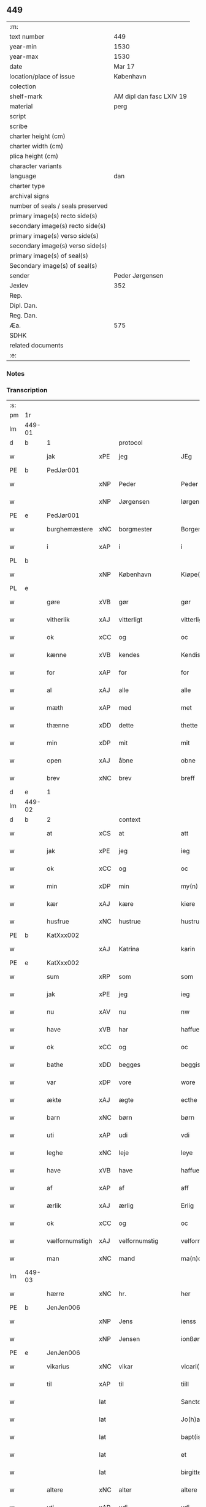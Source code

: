 ** 449

| :m:                               |                          |
| text number                       | 449                      |
| year-min                          | 1530                     |
| year-max                          | 1530                     |
| date                              | Mar 17                   |
| location/place of issue           | København                |
| colection                         |                          |
| shelf-mark                        | AM dipl dan fasc LXIV 19 |
| material                          | perg                     |
| script                            |                          |
| scribe                            |                          |
| charter height (cm)               |                          |
| charter width (cm)                |                          |
| plica height (cm)                 |                          |
| character variants                |                          |
| language                          | dan                      |
| charter type                      |                          |
| archival signs                    |                          |
| number of seals / seals preserved |                          |
| primary image(s) recto side(s)    |                          |
| secondary image(s) recto side(s)  |                          |
| primary image(s) verso side(s)    |                          |
| secondary image(s) verso side(s)  |                          |
| primary image(s) of seal(s)       |                          |
| Secondary image(s) of seal(s)     |                          |
| sender                            | Peder Jørgensen          |
| Jexlev                            | 352                      |
| Rep.                              |                          |
| Dipl. Dan.                        |                          |
| Reg. Dan.                         |                          |
| Æa.                               | 575                      |
| SDHK                              |                          |
| related documents                 |                          |
| :e:                               |                          |

*** Notes


*** Transcription
| :s: |        |                |       |               |   |                      |               |   |   |   |                |         |   |   |    |               |          |          |  |    |    |    |    |
| pm  |     1r |                |       |               |   |                      |               |   |   |   |                |         |   |   |    |               |          |          |  |    |    |    |    |
| lm  | 449-01 |                |       |               |   |                      |               |   |   |   |                |         |   |   |    |               |          |          |  |    |    |    |    |
| d   | b      | 1              |       | protocol      |   |                      |               |   |   |   |                |         |   |   |    |               |          |          |  |    |    |    |    |
| w   |        | jak            | xPE   | jeg           |   | JEg                  | JEg           |   |   |   |                | dan     |   |   |    |        449-01 |          |          |  |    |    |    |    |
| PE  |      b | PedJør001      |       |               |   |                      |               |   |   |   |                |         |   |   |    |               |          |          |  |    |    |    |    |
| w   |        |                | xNP   | Peder         |   | Peder                | Pedeꝛ         |   |   |   |                | dan     |   |   |    |        449-01 |          |          |  |    |    |    |    |
| w   |        |                | xNP   | Jørgensen     |   | Iørgensøn            | Iøꝛgenſøn     |   |   |   | flourish above | dan     |   |   |    |        449-01 |          |          |  |    |    |    |    |
| PE  |      e | PedJør001      |       |               |   |                      |               |   |   |   |                |         |   |   |    |               |          |          |  |    |    |    |    |
| w   |        | burghemæstere  | xNC   | borgmester    |   | Borgemester          | Boꝛgemeſteꝛ   |   |   |   |                | dan     |   |   |    |        449-01 |          |          |  |    |    |    |    |
| w   |        | i              | xAP   | i             |   | i                    | i             |   |   |   |                | dan     |   |   |    |        449-01 |          |          |  |    |    |    |    |
| PL | b |    |   |   |   |                     |                  |   |   |   |                                 |     |   |   |   |               |          |          |  |    |    |    |    |
| w   |        |                | xNP   | København     |   | Kiøpe(n)haffn        | Kiøpe̅haffn    |   |   |   | flourish above | dan     |   |   |    |        449-01 |          |          |  |    |    |    |    |
| PL | e |    |   |   |   |                     |                  |   |   |   |                                 |     |   |   |   |               |          |          |  |    |    |    |    |
| w   |        | gøre           | xVB   | gør           |   | gør                  | gøꝛ           |   |   |   |                | dan     |   |   |    |        449-01 |          |          |  |    |    |    |    |
| w   |        | vitherlik      | xAJ   | vitterligt    |   | vitterligt           | vitteꝛligt    |   |   |   |                | dan     |   |   |    |        449-01 |          |          |  |    |    |    |    |
| w   |        | ok             | xCC   | og            |   | oc                   | oc            |   |   |   |                | dan     |   |   |    |        449-01 |          |          |  |    |    |    |    |
| w   |        | kænne          | xVB   | kendes        |   | Kendis               | Kendı        |   |   |   |                | dan     |   |   |    |        449-01 |          |          |  |    |    |    |    |
| w   |        | for            | xAP   | for           |   | for                  | foꝛ           |   |   |   | flourish above | dan     |   |   |    |        449-01 |          |          |  |    |    |    |    |
| w   |        | al             | xAJ   | alle          |   | alle                 | alle          |   |   |   |                | dan     |   |   |    |        449-01 |          |          |  |    |    |    |    |
| w   |        | mæth           | xAP   | med           |   | met                  | met           |   |   |   |                | dan     |   |   |    |        449-01 |          |          |  |    |    |    |    |
| w   |        | thænne         | xDD   | dette         |   | thette               | thette        |   |   |   |                | dan     |   |   |    |        449-01 |          |          |  |    |    |    |    |
| w   |        | min            | xDP   | mit           |   | mit                  | mit           |   |   |   |                | dan     |   |   |    |        449-01 |          |          |  |    |    |    |    |
| w   |        | open           | xAJ   | åbne          |   | obne                 | obne          |   |   |   |                | dan     |   |   |    |        449-01 |          |          |  |    |    |    |    |
| w   |        | brev           | xNC   | brev          |   | breff                | bꝛeff         |   |   |   |                | dan     |   |   |    |        449-01 |          |          |  |    |    |    |    |
| d   | e      | 1              |       |               |   |                      |               |   |   |   |                |         |   |   |    |               |          |          |  |    |    |    |    |
| lm  | 449-02 |                |       |               |   |                      |               |   |   |   |                |         |   |   |    |               |          |          |  |    |    |    |    |
| d   | b      | 2              |       | context       |   |                      |               |   |   |   |                |         |   |   |    |               |          |          |  |    |    |    |    |
| w   |        | at             | xCS   | at            |   | att                  | att           |   |   |   |                | dan     |   |   |    |        449-02 |          |          |  |    |    |    |    |
| w   |        | jak            | xPE   | jeg           |   | ieg                  | ıeg           |   |   |   |                | dan     |   |   |    |        449-02 |          |          |  |    |    |    |    |
| w   |        | ok             | xCC   | og            |   | oc                   | oc            |   |   |   |                | dan     |   |   |    |        449-02 |          |          |  |    |    |    |    |
| w   |        | min            | xDP   | min           |   | my(n)                | my̅            |   |   |   |                | dan     |   |   |    |        449-02 |          |          |  |    |    |    |    |
| w   |        | kær            | xAJ   | kære          |   | kiere                | kieꝛe         |   |   |   |                | dan     |   |   |    |        449-02 |          |          |  |    |    |    |    |
| w   |        | husfrue        | xNC   | hustrue        |   | hustrue              | hŭſtꝛue       |   |   |   |                | dan     |   |   |    |        449-02 |          |          |  |    |    |    |    |
| PE  |      b | KatXxx002      |       |               |   |                      |               |   |   |   |                |         |   |   |    |               |          |          |  |    |    |    |    |
| w   |        |                | xAJ   | Katrina       |   | karin                | kaꝛin         |   |   |   |                | dan     |   |   |    |        449-02 |          |          |  |    |    |    |    |
| PE  |      e | KatXxx002      |       |               |   |                      |               |   |   |   |                |         |   |   |    |               |          |          |  |    |    |    |    |
| w   |        | sum            | xRP   | som           |   | som                  | ſom           |   |   |   |                | dan     |   |   |    |        449-02 |          |          |  |    |    |    |    |
| w   |        | jak            | xPE   | jeg           |   | ieg                  | ieg           |   |   |   |                | dan     |   |   |    |        449-02 |          |          |  |    |    |    |    |
| w   |        | nu             | xAV   | nu            |   | nw                   | nw            |   |   |   |                | dan     |   |   |    |        449-02 |          |          |  |    |    |    |    |
| w   |        | have           | xVB   | har           |   | haffuer              | haffueꝛ       |   |   |   |                | dan     |   |   |    |        449-02 |          |          |  |    |    |    |    |
| w   |        | ok             | xCC   | og            |   | oc                   | oc            |   |   |   |                | dan     |   |   |    |        449-02 |          |          |  |    |    |    |    |
| w   |        | bathe          | xDD   | begges        |   | beggis               | beggi        |   |   |   |                | dan     |   |   |    |        449-02 |          |          |  |    |    |    |    |
| w   |        | var            | xDP   | vore          |   | wore                 | woꝛe          |   |   |   |                | dan     |   |   |    |        449-02 |          |          |  |    |    |    |    |
| w   |        | ækte           | xAJ   | ægte          |   | ecthe                | ecthe         |   |   |   |                | dan     |   |   |    |        449-02 |          |          |  |    |    |    |    |
| w   |        | barn           | xNC   | børn          |   | børn                 | bøꝛn          |   |   |   |                | dan     |   |   |    |        449-02 |          |          |  |    |    |    |    |
| w   |        | uti            | xAP   | udi           |   | vdi                  | vdi           |   |   |   |                | dan     |   |   |    |        449-02 |          |          |  |    |    |    |    |
| w   |        | leghe          | xNC   | leje          |   | leye                 | leẏe          |   |   |   |                | dan     |   |   |    |        449-02 |          |          |  |    |    |    |    |
| w   |        | have           | xVB   | have          |   | haffue               | haffue        |   |   |   |                | dan     |   |   |    |        449-02 |          |          |  |    |    |    |    |
| w   |        | af             | xAP   | af            |   | aff                  | aff           |   |   |   |                | dan     |   |   |    |        449-02 |          |          |  |    |    |    |    |
| w   |        | ærlik          | xAJ   | ærlig         |   | Erlig                | Eꝛlig         |   |   |   |                | dan     |   |   |    |        449-02 |          |          |  |    |    |    |    |
| w   |        | ok             | xCC   | og            |   | oc                   | oc            |   |   |   |                | dan     |   |   |    |        449-02 |          |          |  |    |    |    |    |
| w   |        | vælfornumstigh | xAJ   | velfornumstig |   | velfornu(m)stiig     | velfoꝛnu̅ſtiig |   |   |   |                | dan     |   |   |    |        449-02 |          |          |  |    |    |    |    |
| w   |        | man            | xNC   | mand          |   | ma(n)d               | ma̅d           |   |   |   |                | dan     |   |   |    |        449-02 |          |          |  |    |    |    |    |
| lm  | 449-03 |                |       |               |   |                      |               |   |   |   |                |         |   |   |    |               |          |          |  |    |    |    |    |
| w   |        | hærre          | xNC   | hr.            |   | her                  | heꝛ           |   |   |   |                | dan     |   |   |    |        449-03 |          |          |  |    |    |    |    |
| PE  |      b | JenJen006      |       |               |   |                      |               |   |   |   |                |         |   |   |    |               |          |          |  |    |    |    |    |
| w   |        |                | xNP   | Jens          |   | ienss                | ienſſ         |   |   |   |                | dan     |   |   |    |        449-03 |          |          |  |    |    |    |    |
| w   |        |                | xNP   | Jensen        |   | ionßøn               | ionßøn        |   |   |   |                | dan     |   |   |    |        449-03 |          |          |  |    |    |    |    |
| PE  |      e | JenJen006      |       |               |   |                      |               |   |   |   |                |         |   |   |    |               |          |          |  |    |    |    |    |
| w   |        | vikarius       | xNC   | vikar         |   | vicari(us)           | vicari       |   |   |   |                | lat/dan |   |   |    |        449-03 |          |          |  |    |    |    |    |
| w   |        | til            | xAP   | til           |   | tiill                | tiill         |   |   |   |                | dan     |   |   |    |        449-03 |          |          |  |    |    |    |    |
| w   |        |                | lat   |               |   | Sanctor(um)          | anctoꝝ       |   |   |   |                | lat     |   |   |    |        449-03 |          |          |  |    |    |    |    |
| w   |        |                | lat   |               |   | Jo(h)a(n)nis         | Joa̅ni        |   |   |   |                | lat     |   |   |    |        449-03 |          |          |  |    |    |    |    |
| w   |        |                | lat   |               |   | bapt(iste)           | baptꝭͭͤ         |   |   |   |                | lat     |   |   |    |        449-03 |          |          |  |    |    |    |    |
| w   |        |                | lat   |               |   | et                   | et            |   |   |   |                | lat     |   |   |    |        449-03 |          |          |  |    |    |    |    |
| w   |        |                | lat   |               |   | birgitte             | bıꝛgitte      |   |   |   |                | lat     |   |   |    |        449-03 |          |          |  |    |    |    |    |
| w   |        | altere         | xNC   | alter         |   | altere               | alteꝛe        |   |   |   |                | lat     |   |   |    |        449-03 |          |          |  |    |    |    |    |
| w   |        | uti            | xAP   | udi           |   | vdi                  | vdi           |   |   |   |                | dan     |   |   |    |        449-03 |          |          |  |    |    |    |    |
| w   |        | var            | xDP   | vor           |   | wor                  | woꝛ           |   |   |   |                | dan     |   |   |    |        449-03 |          |          |  |    |    |    |    |
| w   |        | frue           | xNC   | frues         |   | froes                | froes         |   |   |   |                | dan     |   |   |    |        449-03 |          |          |  |    |    |    |    |
| w   |        | kirkje         | xNC   | kirke         |   | kircke               | kiꝛcke        |   |   |   |                | dan     |   |   |    |        449-03 |          |          |  |    |    |    |    |
| w   |        | hær            | xAV   | her          |   | her                  | her           |   |   |   |                | dan     |   |   |    |        449-03 |          |          |  |    |    |    |    |
| w   |        | samestath      | xAV   | samme sted    |   | sam(m)est(et)        | ſam̅eſtꝫ       |   |   |   |                | dan     |   |   |    |        449-03 |          |          |  |    |    |    |    |
| w   |        | en             | xNA   | en            |   | en                   | en            |   |   |   |                | dan     |   |   |    |        449-03 |          |          |  |    |    |    |    |
| w   |        | fornævnd       | xAJ   | fornævnte     |   | for(nefnde)          | foꝛᷠͤ           |   |   |   |                | dan     |   |   |    |        449-03 |          |          |  |    |    |    |    |
| w   |        | altere         | xNC   | alteres         |   | alter(is)            | alterꝭ        |   |   |   |                | dan     |   |   |    |        449-03 |          |          |  |    |    |    |    |
| w   |        | kalhaghe       | xNC   | kålhave       |   | kaalhaue             | kaalhaŭe      |   |   |   |                | dan     |   |   |    |        449-03 |          |          |  |    |    |    |    |
| lm  | 449-04 |                |       |               |   |                      |               |   |   |   |                |         |   |   |    |               |          |          |  |    |    |    |    |
| w   |        | jorth          | xNC   | jord          |   | iord                 | ioꝛd          |   |   |   |                | dan     |   |   |    |        449-04 |          |          |  |    |    |    |    |
| w   |        | ligje          | xVB   | liggendes     |   | liggendis            | liggendı     |   |   |   |                | dan     |   |   |    |        449-04 |          |          |  |    |    |    |    |
| w   |        | vither         | xAP   | ved           |   | wed                  | wed           |   |   |   |                | dan     |   |   |    |        449-04 |          |          |  |    |    |    |    |
| w   |        | vatnmylne      | xNC   | vandmøllen    |   | vandmøllen           | vandmøllen    |   |   |   |                | dan     |   |   |    |        449-04 |          |          |  |    |    |    |    |
| w   |        | væsten         | xAJ   | vesten        |   | vesten               | veſten        |   |   |   |                | dan     |   |   |    |        449-04 |          |          |  |    |    |    |    |
| w   |        | uptil          | xAP   | optil         |   | vptiill              | vptiill       |   |   |   |                | dan     |   |   |    |        449-04 |          |          |  |    |    |    |    |
| w   |        | biskop         | xNC   | bispens       |   | bispens              | biſpens       |   |   |   |                | dan     |   |   |    |        449-04 |          |          |  |    |    |    |    |
| w   |        | garth          | xNC   | gård          |   | gord                 | goꝛd          |   |   |   |                | dan     |   |   |    |        449-04 |          |          |  |    |    |    |    |
| w   |        | af             | xAP   | af            |   | aff                  | aff           |   |   |   |                | dan     |   |   |    |        449-04 |          |          |  |    |    |    |    |
| PL  |      b |                |       |               |   |                      |               |   |   |   |                |         |   |   |    |               |          |          |  |    |    |    |    |
| w   |        |                | xNP   | Ribe          |   | ribe                 | ꝛıbe          |   |   |   |                | dan     |   |   |    |        449-04 |          |          |  |    |    |    |    |
| PL  |      e |                |       |               |   |                      |               |   |   |   |                |         |   |   |    |               |          |          |  |    |    |    |    |
| w   |        | ok             | xCC   | og            |   | oc                   | oc            |   |   |   |                | dan     |   |   |    |        449-04 |          |          |  |    |    |    |    |
| w   |        | prior          | prior | priors        |   | priers               | pꝛieꝛs        |   |   |   |                | dan     |   |   |    |        449-04 |          |          |  |    |    |    |    |
| w   |        | af             | xAP   | af            |   | aff                  | aff           |   |   |   |                | dan     |   |   |    |        449-04 |          |          |  |    |    |    |    |
| w   |        | helaghgæst     | xAJ   | helliggæsts   |   | helligest(is)        | hellıgeſtꝭ    |   |   |   |                | dan     |   |   |    |        449-04 |          |          |  |    |    |    |    |
| w   |        | both           | xNC   | boder         |   | boder                | bodeꝛ         |   |   |   |                | dan     |   |   |    |        449-04 |          |          |  |    |    |    |    |
| p   |        |                |       |               |   | /                    | /             |   |   |   |                | dan     |   |   |    |        449-04 |          |          |  |    |    |    |    |
| w   |        | ok             | xCC   | og            |   | oc                   | oc            |   |   |   |                | dan     |   |   |    |        449-04 |          |          |  |    |    |    |    |
| w   |        | østen          | xAJ   | østen         |   | østen                | øſten         |   |   |   |                | dan     |   |   |    |        449-04 |          |          |  |    |    |    |    |
| w   |        | næst           | xAJ   | næst          |   | nest                 | neſt          |   |   |   |                | dan     |   |   |    |        449-04 |          |          |  |    |    |    |    |
| w   |        | uptil          | xAP   | optil         |   | vptiill              | vptiill       |   |   |   |                | dan     |   |   |    |        449-04 |          |          |  |    |    |    |    |
| PE  |      b | PerKem001      |       |               |   |                      |               |   |   |   |                |         |   |   |    |               |          |          |  |    |    |    |    |
| w   |        |                | xNP   | Per           |   | per                  | peꝛ           |   |   |   |                | dan     |   |   |    |        449-04 |          |          |  |    |    |    |    |
| w   |        |                | xNP   | Kempes        |   | kempis               | kempis        |   |   |   |                | dan     |   |   |    |        449-04 |          |          |  |    |    |    |    |
| PE  |      e | PerKem001      |       |               |   |                      |               |   |   |   |                |         |   |   |    |               |          |          |  |    |    |    |    |
| w   |        | burghemæstere  | xNC   | borgmester    |   | borge¦mest(e)r       | boꝛge¦meſtr  |   |   |   |                | dan     |   |   |    | 449-04—449-05 |          |          |  |    |    |    |    |
| w   |        | both           | xNC   | boder         |   | boder                | bodeꝛ         |   |   |   |                | dan     |   |   |    |        449-05 |          |          |  |    |    |    |    |
| p   |        |                |       |               |   | /                    | /             |   |   |   |                | dan     |   |   |    |        449-05 |          |          |  |    |    |    |    |
| w   |        | ok             | xCC   | og            |   | oc                   | oc            |   |   |   |                | dan     |   |   |    |        449-05 |          |          |  |    |    |    |    |
| w   |        | thæn           | xAT   | den           |   | th(e)n               | th̅n           |   |   |   |                | dan     |   |   |    |        449-05 |          |          |  |    |    |    |    |
| w   |        | sunner         | xAJ   | sønder        |   | synd(er)             | ſynd         |   |   |   |                | dan     |   |   |    |        449-05 |          |          |  |    |    |    |    |
| w   |        | ænde           | xNC   | ende          |   | ende                 | ende          |   |   |   |                | dan     |   |   |    |        449-05 |          |          |  |    |    |    |    |
| w   |        | løpe           | xVB   | løber         |   | løber                | løber         |   |   |   |                | dan     |   |   |    |        449-05 |          |          |  |    |    |    |    |
| w   |        | utimot         | xAP   | udemod        |   | vdemod               | vdemod        |   |   |   |                | dan     |   |   |    |        449-05 |          |          |  |    |    |    |    |
| w   |        | vatnmylne      | xNC   | vandmølle     |   | vandmølle            | vandmølle     |   |   |   |                | dan     |   |   |    |        449-05 |          |          |  |    |    |    |    |
| w   |        | dam            | xNC   | dammen        |   | da(m)me(n)           | da̅me̅          |   |   |   |                | dan     |   |   |    |        449-05 |          |          |  |    |    |    |    |
| w   |        | uttil          | xAP   | udtil         |   | vdtiill              | vdtiill       |   |   |   |                | dan     |   |   |    |        449-05 |          |          |  |    |    |    |    |
| w   |        | by             | xNC   | bys           |   | byes                 | byes          |   |   |   |                | dan     |   |   |    |        449-05 |          |          |  |    |    |    |    |
| w   |        | rænne          | xNC   | rende         |   | rende                | ꝛende         |   |   |   |                | dan     |   |   |    |        449-05 |          |          |  |    |    |    |    |
| p   |        |                |       |               |   | /                    | /             |   |   |   |                | dan     |   |   |    |        449-05 |          |          |  |    |    |    |    |
| w   |        | ok             | xCC   | og            |   | oc                   | oc            |   |   |   |                | dan     |   |   |    |        449-05 |          |          |  |    |    |    |    |
| w   |        | thæn           | xAT   | den           |   | then                 | then          |   |   |   |                | dan     |   |   |    |        449-05 |          |          |  |    |    |    |    |
| w   |        | north          | xAJ   | nordre        |   | norr(e)              | noꝛꝛ         |   |   |   |                | dan     |   |   |    |        449-05 |          |          |  |    |    |    |    |
| w   |        | ænde           | xNC   | ende          |   | ende                 | ende          |   |   |   |                | dan     |   |   |    |        449-05 |          |          |  |    |    |    |    |
| w   |        | uttil          | xAP   | udtil         |   | vdtiill              | vdtiill       |   |   |   |                | dan     |   |   |    |        449-05 |          |          |  |    |    |    |    |
| w   |        | thær           | xAV   | der           |   | ther                 | ther          |   |   |   |                | dan     |   |   |    |        449-05 |          |          |  |    |    |    |    |
| w   |        | næst           | xAJ   | næste         |   | neste                | neſte         |   |   |   |                | dan     |   |   |    |        449-05 |          |          |  |    |    |    |    |
| w   |        | stræte         | xNC   | stræde        |   | stræde               | ſtræde        |   |   |   |                | dan     |   |   |    |        449-05 |          |          |  |    |    |    |    |
| w   |        | northen        | xAJ   | norden        |   | norde(n)             | noꝛde̅         |   |   |   |                | dan     |   |   |    |        449-05 |          |          |  |    |    |    |    |
| w   |        | uptil          | xAV   | optil         |   | vptiill              | vptiill       |   |   |   |                | dan     |   |   |    |        449-05 |          |          |  |    |    |    |    |
| w   |        | mæth           | xAP   | med           |   | met                  | met           |   |   |   |                | dan     |   |   |    |        449-05 |          |          |  |    |    |    |    |
| lm  | 449-06 |                |       |               |   |                      |               |   |   |   |                |         |   |   |    |               |          |          |  |    |    |    |    |
| w   |        | længth         | xNC   | længde        |   | lengd                | lengd         |   |   |   |                | dan     |   |   |    |        449-06 |          |          |  |    |    |    |    |
| w   |        | ok             | xCC   | og            |   | oc                   | oc            |   |   |   |                | dan     |   |   |    |        449-06 |          |          |  |    |    |    |    |
| w   |        | brethe         | xNC   | bredde        |   | bred                 | bꝛed          |   |   |   |                | dan     |   |   |    |        449-06 |          |          |  |    |    |    |    |
| w   |        | uppe           | xAV   | oppe          |   | vppe                 | ve           |   |   |   |                | dan     |   |   |    |        449-06 |          |          |  |    |    |    |    |
| w   |        | ok             | xCC   | og            |   | oc                   | oc            |   |   |   |                | dan     |   |   |    |        449-06 |          |          |  |    |    |    |    |
| w   |        | næthre         | xAJ   | nedre         |   | nedre                | nedꝛe         |   |   |   |                | dan     |   |   |    |        449-06 |          |          |  |    |    |    |    |
| w   |        | ænge           | xPI   | intet         |   | inth(et)             | ınthꝫ         |   |   |   |                | dan     |   |   |    |        449-06 |          |          |  |    |    |    |    |
| w   |        | undentaken     | xAJ   | undertaget      |   | vndertaget           | vndeꝛtaget    |   |   |   |                | dan     |   |   |    |        449-06 |          |          |  |    |    |    |    |
| w   |        | sum            | xRP   | som           |   | som                  | ſom           |   |   |   |                | dan     |   |   |    |        449-06 |          |          |  |    |    |    |    |
| w   |        | hun            | xPE   | hun           |   | hun                  | hŭn           |   |   |   |                | dan     |   |   |    |        449-06 |          |          |  |    |    |    |    |
| w   |        | nu             | xAV   | nu            |   | nw                   | nw            |   |   |   |                | dan     |   |   |    |        449-06 |          |          |  |    |    |    |    |
| w   |        | mællem         | xAP   | imellem       |   | emellom              | emellom       |   |   |   |                | dan     |   |   |    |        449-06 |          |          |  |    |    |    |    |
| w   |        | fornævnd       | xAJ   | fornævnte     |   | for(nefnde)          | foꝛᷠͤ           |   |   |   |                | dan     |   |   |    |        449-06 |          |          |  |    |    |    |    |
| w   |        | bolek          | xNC   | boliger       |   | boliger              | boliger       |   |   |   |                | dan     |   |   |    |        449-06 |          |          |  |    |    |    |    |
| w   |        | ok             | xCC   | og            |   | oc                   | oc            |   |   |   |                | dan     |   |   |    |        449-06 |          |          |  |    |    |    |    |
| w   |        | stræte         | xNC   | stræder       |   | stræder              | ſtræder       |   |   |   |                | dan     |   |   |    |        449-06 |          |          |  |    |    |    |    |
| w   |        | inhæghne       | xVB   | indhegnet     |   | indhegnet            | indhegnet     |   |   |   |                | dan     |   |   |    |        449-06 |          |          |  |    |    |    |    |
| w   |        | ok             | xCC   | og            |   | oc                   | oc            |   |   |   |                | dan     |   |   |    |        449-06 |          |          |  |    |    |    |    |
| w   |        | begripe        | xVB   | begrebne      |   | begreb(n)e           | begreb̅e       |   |   |   |                | dan     |   |   |    |        449-06 |          |          |  |    |    |    |    |
| w   |        | være           | xVB   | er            |   | er                   | er            |   |   |   |                | dan     |   |   |    |        449-06 |          |          |  |    |    |    |    |
| w   |        | at             | xIM   | at            |   | Att                  | Att           |   |   |   |                | dan     |   |   |    |        449-06 |          |          |  |    |    |    |    |
| w   |        | have           | xVB   | have          |   | haffue               | haffŭe        |   |   |   |                | dan     |   |   |    |        449-06 |          |          |  |    |    |    |    |
| lm  | 449-07 |                |       |               |   |                      |               |   |   |   |                |         |   |   |    |               |          |          |  |    |    |    |    |
| w   |        | nyte           | xVB   | nyde          |   | nyde                 | nyde          |   |   |   |                | dan     |   |   |    |        449-07 |          |          |  |    |    |    |    |
| w   |        | bruke          | xVB   | bruge         |   | bruge                | bꝛŭge         |   |   |   |                | dan     |   |   |    |        449-07 |          |          |  |    |    |    |    |
| w   |        | ok             | xCC   | og            |   | oc                   | oc            |   |   |   |                | dan     |   |   |    |        449-07 |          |          |  |    |    |    |    |
| w   |        | i              | xAP   | i             |   | i                    | i             |   |   |   |                | dan     |   |   |    |        449-07 |          |          |  |    |    |    |    |
| w   |        | leghe          | xNC   | leje          |   | leye                 | leÿe          |   |   |   |                | dan     |   |   |    |        449-07 |          |          |  |    |    |    |    |
| w   |        | behalde        | xVB   | beholde       |   | beholle              | beholle       |   |   |   |                | dan     |   |   |    |        449-07 |          |          |  |    |    |    |    |
| w   |        | al             | xAJ   | alles         |   | alles                | alles         |   |   |   |                | dan     |   |   |    |        449-07 |          |          |  |    |    |    |    |
| w   |        | var            | xDP   | vore          |   | wore                 | woꝛe          |   |   |   |                | dan     |   |   |    |        449-07 |          |          |  |    |    |    |    |
| w   |        | liv            | xNC   | livs          |   | liffs                | liffs         |   |   |   |                | dan     |   |   |    |        449-07 |          |          |  |    |    |    |    |
| w   |        | tith           | xNC   | tid           |   | tiid                 | tiid          |   |   |   |                | dan     |   |   |    |        449-07 |          |          |  |    |    |    |    |
| w   |        | thæn           | xAT   | den           |   | then                 | then          |   |   |   |                | dan     |   |   |    |        449-07 |          |          |  |    |    |    |    |
| w   |        | en             | xPI   | ene           |   | ene                  | ene           |   |   |   |                | dan     |   |   |    |        449-07 |          |          |  |    |    |    |    |
| w   |        | æfter          | xAP   | efter         |   | effter               | effter        |   |   |   |                | dan     |   |   |    |        449-07 |          |          |  |    |    |    |    |
| w   |        | thæn           | xAT   | den           |   | then                 | then          |   |   |   |                | dan     |   |   |    |        449-07 |          |          |  |    |    |    |    |
| w   |        | anner          | xPI   | anden         |   | ande(n)n             | ande̅n         |   |   |   |                | dan     |   |   |    |        449-07 |          |          |  |    |    |    |    |
| w   |        | mæth           | xAP   | med           |   | met                  | met           |   |   |   |                | dan     |   |   |    |        449-07 |          |          |  |    |    |    |    |
| w   |        | svadan         | xAJ   | sådan         |   | suoda(n)             | ſŭoda̅         |   |   |   |                | dan     |   |   |    |        449-07 |          |          |  |    |    |    |    |
| w   |        | vilkor         | xNC   | vilkår        |   | vilkor               | vilkoꝛ        |   |   |   |                | dan     |   |   |    |        449-07 |          |          |  |    |    |    |    |
| w   |        | ok             | xCC   | og            |   | oc                   | oc            |   |   |   |                | dan     |   |   |    |        449-07 |          |          |  |    |    |    |    |
| w   |        | fororth        | xNC   | forord        |   | forordt              | foꝛoꝛdt       |   |   |   |                | dan     |   |   |    |        449-07 |          |          |  |    |    |    |    |
| w   |        | sum            | xRP   | som           |   | som                  | ſom           |   |   |   |                | dan     |   |   |    |        449-07 |          |          |  |    |    |    |    |
| w   |        | hær            | xAV   | her           |   | her                  | her           |   |   |   |                | dan     |   |   |    |        449-07 |          |          |  |    |    |    |    |
| w   |        | æfter          | xAV   | efter         |   | effther              | effther       |   |   |   |                | dan     |   |   |    |        449-07 |          |          |  |    |    |    |    |
| w   |        | fylghje        | xVB   | følger        |   | følger               | følger        |   |   |   |                | dan     |   |   |    |        449-07 |          |          |  |    |    |    |    |
| lm  | 449-08 |                |       |               |   |                      |               |   |   |   |                |         |   |   |    |               |          |          |  |    |    |    |    |
| w   |        | fyrst          | xAJ   | først         |   | Først                | Førſt         |   |   |   |                | dan     |   |   |    |        449-08 |          |          |  |    |    |    |    |
| w   |        | at             | xCS   | at            |   | att                  | att           |   |   |   |                | dan     |   |   |    |        449-08 |          |          |  |    |    |    |    |
| w   |        | vi             | xPE   | vi            |   | wij                  | wij           |   |   |   |                | dan     |   |   |    |        449-08 |          |          |  |    |    |    |    |
| w   |        | skule          | xVB   | skulle        |   | schulle              | ſchulle       |   |   |   |                | dan     |   |   |    |        449-08 |          |          |  |    |    |    |    |
| w   |        | give           | xVB   | give          |   | giffue               | giffŭe        |   |   |   |                | dan     |   |   |    |        449-08 |          |          |  |    |    |    |    |
| w   |        | fornævnd       | xAJ   | fornævnte     |   | for(nefnde)          | foꝛᷠͤ           |   |   |   |                | dan     |   |   |    |        449-08 |          |          |  |    |    |    |    |
| w   |        | hærre          | xNC   | hr.            |   | her                  | her           |   |   |   |                | dan     |   |   |    |        449-08 |          |          |  |    |    |    |    |
| PE  |      b | JenJen006      |       |               |   |                      |               |   |   |   |                |         |   |   |    |               |          |          |  |    |    |    |    |
| w   |        |                | xNP   | Jens          |   | ienss                | ienſſ         |   |   |   |                | dan     |   |   |    |        449-08 |          |          |  |    |    |    |    |
| w   |        |                | xNP   | Jensen        |   | ionßøn               | ionßøn        |   |   |   |                | dan     |   |   |    |        449-08 |          |          |  |    |    |    |    |
| PE  |      e | JenJen006      |       |               |   |                      |               |   |   |   |                |         |   |   |    |               |          |          |  |    |    |    |    |
| w   |        | ok             | xCC   | og            |   | oc                   | oc            |   |   |   |                | dan     |   |   |    |        449-08 |          |          |  |    |    |    |    |
| w   |        | han            | xPE   | hans          |   | hans                 | han          |   |   |   |                | dan     |   |   |    |        449-08 |          |          |  |    |    |    |    |
| w   |        | æfterkomere    | xNC   | efterkommere  |   | effth(er)ko(m)me(re) | effthko̅me   |   |   |   |                | dan     |   |   |    |        449-08 |          |          |  |    |    |    |    |
| w   |        | vikarie        | xNC   | vikarier      |   | vicarier             | vicarier      |   |   |   |                | dan     |   |   |    |        449-08 |          |          |  |    |    |    |    |
| w   |        | til            | xAP   | til           |   | tiill                | tiill         |   |   |   |                | dan     |   |   |    |        449-08 |          |          |  |    |    |    |    |
| w   |        | fornævnd       | xAJ   | fornævnte     |   | for(nefnde)          | foꝛᷠͤ           |   |   |   |                | dan     |   |   |    |        449-08 |          |          |  |    |    |    |    |
| w   |        | altere         | xNC   | altere         |   | alte(re)             | alte         |   |   |   |                | dan     |   |   |    |        449-08 |          |          |  |    |    |    |    |
| w   |        | fjure          | xNA   | fire          |   | fire                 | fire          |   |   |   |                | dan     |   |   |    |        449-08 |          |          |  |    |    |    |    |
| w   |        | skilling       | xNC   | skilling      |   | skeling              | ſkelıng       |   |   |   |                | dan     |   |   | =  |        449-08 |          |          |  |    |    |    |    |
| w   |        | grot           | xNC   | grote         |   | grotte               | gꝛotte        |   |   |   |                | dan     |   |   | == |        449-08 |          |          |  |    |    |    |    |
| w   |        | dansk          | xAJ   | danske        |   | dan(n)ske            | dan̅ſke        |   |   |   |                | dan     |   |   |    |        449-08 |          |          |  |    |    |    |    |
| lm  | 449-09 |                |       |               |   |                      |               |   |   |   |                |         |   |   |    |               |          |          |  |    |    |    |    |
| w   |        | pænning        | xNC   | penninge      |   | pe(n)ninge           | pe̅ninge       |   |   |   |                | dan     |   |   |    |        449-09 |          |          |  |    |    |    |    |
| w   |        | til            | xAP   | til           |   | tiill                | tiill         |   |   |   |                | dan     |   |   |    |        449-09 |          |          |  |    |    |    |    |
| w   |        | arlik          | xAJ   | årlige        |   | aarlige              | aaꝛlige       |   |   |   |                | dan     |   |   |    |        449-09 |          |          |  |    |    |    |    |
| w   |        | leghe          | xNC   | leje          |   | leye                 | leÿe          |   |   |   |                | dan     |   |   |    |        449-09 |          |          |  |    |    |    |    |
| w   |        | ok             | xCC   | og            |   | oc                   | oc            |   |   |   |                | dan     |   |   |    |        449-09 |          |          |  |    |    |    |    |
| w   |        | lan            | xNC   | land          |   | land                 | land          |   |   |   |                | dan     |   |   |    |        449-09 |          |          |  |    |    |    |    |
| w   |        | grot           | xNC   | grot          |   | g(rot)               | gꝭͤ            |   |   |   |                | dan     |   |   |    |        449-09 |          |          |  |    |    |    |    |
| n   |        | 2               |       | 2             |   | ij                   | ij            |   |   |   |                | dan     |   |   |    |        449-09 |          |          |  |    |    |    |    |
| w   |        | skilling       | xNC   | skilling      |   | s(killing)           |              |   |   |   |                | dan     |   |   |    |        449-09 |          |          |  |    |    |    |    |
| w   |        | grot           | xNC   | grot          |   | g(rot)               | gꝭͭ            |   |   |   |                | dan     |   |   |    |        449-09 |          |          |  |    |    |    |    |
| w   |        | um             | xAP   | om            |   | om                   | om            |   |   |   |                | dan     |   |   |    |        449-09 |          |          |  |    |    |    |    |
| w   |        | paske          | xNC   | påsken        |   | posken               | poſken        |   |   |   |                | dan     |   |   |    |        449-09 |          |          |  |    |    |    |    |
| w   |        | ok             | xCC   | og            |   | oc                   | oc            |   |   |   |                | dan     |   |   |    |        449-09 |          |          |  |    |    |    |    |
| n   |        | 2               |      | 2             |   | ij                   | ij            |   |   |   |                | dan     |   |   |    |        449-09 |          |          |  |    |    |    |    |
| w   |        | skilling       | xNC   | skilling      |   | s(killing)           |              |   |   |   |                | dan     |   |   |    |        449-09 |          |          |  |    |    |    |    |
| w   |        | grot           | xNC   | grot          |   | g(rot)               | gꝭͭ            |   |   |   |                | dan     |   |   |    |        449-09 |          |          |  |    |    |    |    |
| w   |        | um             | xAP   | om            |   | om                   | om            |   |   |   |                | dan     |   |   |    |        449-09 |          |          |  |    |    |    |    |
| w   |        | sankte         | xAJ   | sankt         |   | sancti               | ſancti        |   |   |   |                | lat     |   |   |    |        449-09 |          |          |  |    |    |    |    |
| w   |        |                | xNP   | Mikkels       |   | mechils              | mechil       |   |   |   |                | dan     |   |   |    |        449-09 |          |          |  |    |    |    |    |
| w   |        | dagh           | xNC   | dag           |   | dag                  | dag           |   |   |   |                | dan     |   |   |    |        449-09 |          |          |  |    |    |    |    |
| w   |        | altith         | xAV   | altid         |   | altiid               | altiid        |   |   |   |                | dan     |   |   |    |        449-09 |          |          |  |    |    |    |    |
| w   |        | betimelik      | xAJ   | betimeliges   |   | bethimelig(is)       | bethimeligꝭ   |   |   |   |                | dan     |   |   |    |        449-09 |          |          |  |    |    |    |    |
| w   |        | ok             | xCC   | og            |   | oc                   | oc            |   |   |   |                | dan     |   |   |    |        449-09 |          |          |  |    |    |    |    |
| w   |        | til            | xAP   | til           |   | tiill                | tiill         |   |   |   |                | dan     |   |   |    |        449-09 |          |          |  |    |    |    |    |
| w   |        | goth           | xAJ   | gode          |   | gode                 | gode          |   |   |   |                | dan     |   |   |    |        449-09 |          |          |  |    |    |    |    |
| w   |        | rethe          | xNC   | rede          |   | rede                 | rede          |   |   |   |                | dan     |   |   |    |        449-09 |          |          |  |    |    |    |    |
| w   |        | yte            | xVB   | yde           |   | yde                  | ÿde           |   |   |   |                | dan     |   |   |    |        449-09 |          |          |  |    |    |    |    |
| lm  | 449-10 |                |       |               |   |                      |               |   |   |   |                |         |   |   |    |               |          |          |  |    |    |    |    |
| w   |        | skule          | xVB   | skullendes    |   | schullendis          | ſchullendi   |   |   |   |                | dan     |   |   |    |        449-10 |          |          |  |    |    |    |    |
| p   |        |                |       |               |   | /                    | /             |   |   |   |                | dan     |   |   |    |        449-10 |          |          |  |    |    |    |    |
| w   |        | item           | xAV   |              |   | Jtem                 | Jtem          |   |   |   |                | lat     |   |   |    |        449-10 |          |          |  |    |    |    |    |
| w   |        | skule          | xVB   | skulle        |   | schulle              | ſchulle       |   |   |   |                | dan     |   |   |    |        449-10 |          |          |  |    |    |    |    |
| w   |        | vi             | xPE   | vi            |   | wij                  | wij           |   |   |   |                | dan     |   |   |    |        449-10 |          |          |  |    |    |    |    |
| w   |        | bygje          | xVB   | bygge         |   | bygge                | bygge         |   |   |   |                | dan     |   |   |    |        449-10 |          |          |  |    |    |    |    |
| w   |        | fæm            | xNA   | fem           |   | fem                  | fem           |   |   |   |                | dan     |   |   |    |        449-10 |          |          |  |    |    |    |    |
| w   |        | both           | xNC   | boder         |   | boder                | boder         |   |   |   |                | dan     |   |   |    |        449-10 |          |          |  |    |    |    |    |
| w   |        | upa            | xAP   | på            |   | paa                  | paa           |   |   |   |                | dan     |   |   |    |        449-10 |          |          |  |    |    |    |    |
| w   |        | same           | xAJ   | samme         |   | sa(m)me              | ſa̅me          |   |   |   |                | dan     |   |   |    |        449-10 |          |          |  |    |    |    |    |
| w   |        | jorth          | xNC   | jord          |   | iord                 | ioꝛd          |   |   |   |                | dan     |   |   |    |        449-10 |          |          |  |    |    |    |    |
| w   |        | upa            | xAP   | på            |   | poo                  | poo           |   |   |   |                | dan     |   |   |    |        449-10 |          |          |  |    |    |    |    |
| w   |        | thæn           | xAT   | den           |   | then                 | then          |   |   |   |                | dan     |   |   |    |        449-10 |          |          |  |    |    |    |    |
| w   |        | north          | xAJ   | nordre        |   | norre                | noꝛꝛe         |   |   |   |                | dan     |   |   |    |        449-10 |          |          |  |    |    |    |    |
| w   |        | ænde           | xNC   | ende          |   | ende                 | ende          |   |   |   |                | dan     |   |   |    |        449-10 |          |          |  |    |    |    |    |
| w   |        | mæth           | xAP   | med           |   | met                  | met           |   |   |   |                | dan     |   |   |    |        449-10 |          |          |  |    |    |    |    |
| w   |        | goth           | xAJ   | god           |   | god                  | god           |   |   |   |                | dan     |   |   |    |        449-10 |          |          |  |    |    |    |    |
| w   |        | køpstath       | xNC   | købsteds      |   | kiøpstedz            | kiøpſtedz     |   |   |   |                | dan     |   |   |    |        449-10 |          |          |  |    |    |    |    |
| w   |        | bygning        | xNC   | bygning       |   | bygning              | bygnıng       |   |   |   |                | dan     |   |   |    |        449-10 |          |          |  |    |    |    |    |
| w   |        | mur            | xNC   | mure          |   | mwre                 | mwre          |   |   |   |                | dan     |   |   |    |        449-10 |          |          |  |    |    |    |    |
| lm  | 449-11 |                |       |               |   |                      |               |   |   |   |                |         |   |   |    |               |          |          |  |    |    |    |    |
| w   |        | mællem         | xAP   | imellem       |   | emellom              | emellom       |   |   |   |                | dan     |   |   |    |        449-11 |          |          |  |    |    |    |    |
| w   |        | stok           | xNC   | stokkes       |   | stok(is)             | ſtokꝭ         |   |   |   |                | dan     |   |   |    |        449-11 |          |          |  |    |    |    |    |
| w   |        | utmæth         | xAP   | udmed         |   | vdmet                | vdmet         |   |   |   |                | dan     |   |   |    |        449-11 |          |          |  |    |    |    |    |
| w   |        | stræte         | xNC   | strædet       |   | strædet              | ſtrædet       |   |   |   |                | dan     |   |   |    |        449-11 |          |          |  |    |    |    |    |
| p   |        |                |       |               |   | /                    | /             |   |   |   |                | dan     |   |   |    |        449-11 |          |          |  |    |    |    |    |
| w   |        | ok             | xCC   | og            |   | oc                   | oc            |   |   |   |                | dan     |   |   |    |        449-11 |          |          |  |    |    |    |    |
| w   |        | thænne         | xDD   | dette         |   | tetthe               | tetthe        |   |   |   |                | dan     |   |   |    |        449-11 |          |          |  |    |    |    |    |
| w   |        | mæth           | xAP   | med           |   | met                  | met           |   |   |   |                | dan     |   |   |    |        449-11 |          |          |  |    |    |    |    |
| w   |        | sten           | xNC   | sten          |   | steen                | ſteen         |   |   |   |                | dan     |   |   |    |        449-11 |          |          |  |    |    |    |    |
| p   |        |                |       |               |   | /                    | /             |   |   |   |                | dan     |   |   |    |        449-11 |          |          |  |    |    |    |    |
| w   |        | ok             | xCC   | og            |   | oc                   | oc            |   |   |   |                | dan     |   |   |    |        449-11 |          |          |  |    |    |    |    |
| w   |        | æj             | xAV   | ej            |   | ey                   | eÿ            |   |   |   |                | dan     |   |   |    |        449-11 |          |          |  |    |    |    |    |
| w   |        | anner          | xDD   | andet         |   | andet                | andet         |   |   |   |                | dan     |   |   |    |        449-11 |          |          |  |    |    |    |    |
| w   |        | thak           | xNC   | tag           |   | tag                  | tag           |   |   |   |                | dan     |   |   |    |        449-11 |          |          |  |    |    |    |    |
| p   |        |                |       |               |   | /                    | /             |   |   |   |                | dan     |   |   |    |        449-11 |          |          |  |    |    |    |    |
| w   |        | item           | xAV   |              |   | Jtem                 | Jtem          |   |   |   |                | lat     |   |   |    |        449-11 |          |          |  |    |    |    |    |
| w   |        | skat           | xNC   | skat          |   | schatt               | ſchatt        |   |   |   |                | dan     |   |   |    |        449-11 |          |          |  |    |    |    |    |
| w   |        | ok             | xCC   | og            |   | oc                   | oc            |   |   |   |                | dan     |   |   |    |        449-11 |          |          |  |    |    |    |    |
| w   |        | al             | xAJ   | al            |   | all                  | all           |   |   |   |                | dan     |   |   |    |        449-11 |          |          |  |    |    |    |    |
| w   |        | anner          | xDD   | anden         |   | anden                | anden         |   |   |   |                | dan     |   |   |    |        449-11 |          |          |  |    |    |    |    |
| w   |        | kununglik      | xAJ   | kongelig      |   | kongelig             | kongelig      |   |   |   |                | dan     |   |   |    |        449-11 |          |          |  |    |    |    |    |
| w   |        | æller          | xCC   | eller         |   | eller                | eller         |   |   |   |                | dan     |   |   |    |        449-11 |          |          |  |    |    |    |    |
| w   |        | stath          | xNC   | stads         |   | stadz                | ſtadz         |   |   |   |                | dan     |   |   |    |        449-11 |          |          |  |    |    |    |    |
| w   |        | thynge          | xNC   | tynge         |   | tynge                | tÿnge         |   |   |   |                | dan     |   |   |    |        449-11 |          |          |  |    |    |    |    |
| lm  | 449-12 |                |       |               |   |                      |               |   |   |   |                |         |   |   |    |               |          |          |  |    |    |    |    |
| w   |        | sum            | xRP   | som           |   | som                  | ſom           |   |   |   |                | dan     |   |   |    |        449-12 |          |          |  |    |    |    |    |
| w   |        | nu             | xAV   | nu            |   | nw                   | nw            |   |   |   |                | dan     |   |   |    |        449-12 |          |          |  |    |    |    |    |
| w   |        | sithvanlik     | xAJ   | sædvanlige    |   | seduanlige           | ſeduanlıge    |   |   |   |                | dan     |   |   |    |        449-12 |          |          |  |    |    |    |    |
| w   |        | være           | xVB   | ere           |   | ere                  | ere           |   |   |   |                | dan     |   |   |    |        449-12 |          |          |  |    |    |    |    |
| p   |        |                |       |               |   | /                    | /             |   |   |   |                | dan     |   |   |    |        449-12 |          |          |  |    |    |    |    |
| w   |        | æller          | xCC   | eller         |   | eller                | eller         |   |   |   |                | dan     |   |   |    |        449-12 |          |          |  |    |    |    |    |
| w   |        | hær            | xAV   | her           |   | her                  | her           |   |   |   |                | dan     |   |   |    |        449-12 |          |          |  |    |    |    |    |
| w   |        | æfter          | xAV   | efter         |   | effter               | effter        |   |   |   |                | dan     |   |   |    |        449-12 |          |          |  |    |    |    |    |
| w   |        | palægje        | xVB   | pålægges      |   | paa legg(is)         | paa leggꝭ     |   |   |   |                | dan     |   |   |    |        449-12 |          |          |  |    |    |    |    |
| w   |        | kunne          | xVB   | kunne         |   | kunde                | kunde         |   |   |   |                | dan     |   |   |    |        449-12 |          |          |  |    |    |    |    |
| w   |        | skule          | xVB   | skulle        |   | schulle              | ſchulle       |   |   |   |                | dan     |   |   |    |        449-12 |          |          |  |    |    |    |    |
| w   |        | vi             | xPE   | vi            |   | wij                  | wij           |   |   |   |                | dan     |   |   |    |        449-12 |          |          |  |    |    |    |    |
| w   |        | sjalv          | xPI   | selve         |   | selffue              | ſelffŭe       |   |   |   |                | dan     |   |   |    |        449-12 |          |          |  |    |    |    |    |
| w   |        | utgive         | xVB   | udgive        |   | vdgiffue             | vdgiffŭe      |   |   |   |                | dan     |   |   |    |        449-12 |          |          |  |    |    |    |    |
| p   |        |                |       |               |   | /                    | /             |   |   |   |                | dan     |   |   |    |        449-12 |          |          |  |    |    |    |    |
| w   |        | ok             | xCC   | og            |   | oc                   | oc            |   |   |   |                | dan     |   |   |    |        449-12 |          |          |  |    |    |    |    |
| w   |        | ænge           | xPI   | intet         |   | inthet               | inthet        |   |   |   |                | dan     |   |   |    |        449-12 |          |          |  |    |    |    |    |
| w   |        | thær           | xAV   | der           |   | ther                 | ther          |   |   |   |                | dan     |   |   |    |        449-12 |          |          |  |    |    |    |    |
| w   |        | fore           | xAV   | for           |   | for(e)               | foꝛ          |   |   |   |                | dan     |   |   |    |        449-12 |          |          |  |    |    |    |    |
| w   |        | af             | xAV   | af            |   | aff                  | aff           |   |   |   |                | dan     |   |   |    |        449-12 |          |          |  |    |    |    |    |
| w   |        | korte          | xVB   | korte         |   | korte                | koꝛte         |   |   |   |                | dan     |   |   |    |        449-12 |          |          |  |    |    |    |    |
| w   |        | i              | xAP   | i             |   | i                    | i             |   |   |   |                | dan     |   |   |    |        449-12 |          |          |  |    |    |    |    |
| lm  | 449-13 |                |       |               |   |                      |               |   |   |   |                |         |   |   |    |               |          |          |  |    |    |    |    |
| w   |        | same           | xAJ   | samme         |   | sa(m)me              | ſa̅me          |   |   |   |                | dan     |   |   |    |        449-13 |          |          |  |    |    |    |    |
| w   |        | leghe          | xNC   | leje          |   | leye                 | leÿe          |   |   |   |                | dan     |   |   |    |        449-13 |          |          |  |    |    |    |    |
| w   |        | i              | xAP   | i             |   | i                    | i             |   |   |   |                | dan     |   |   |    |        449-13 |          |          |  |    |    |    |    |
| w   |        | noker          | xDD   | nogen         |   | noger                | nogeꝛ         |   |   |   |                | dan     |   |   |    |        449-13 |          |          |  |    |    |    |    |
| w   |        | mate           | xNC   | måde          |   | mode                 | mode          |   |   |   |                | dan     |   |   |    |        449-13 |          |          |  |    |    |    |    |
| p   |        |                |       |               |   | /                    | /             |   |   |   |                | dan     |   |   |    |        449-13 |          |          |  |    |    |    |    |
| w   |        | item           | xAV   |               |   | Jtem                 | Jtem          |   |   |   |                | lat     |   |   |    |        449-13 |          |          |  |    |    |    |    |
| w   |        | ske            | xVB   | skede         |   | skede                | ſkede         |   |   |   |                | dan     |   |   |    |        449-13 |          |          |  |    |    |    |    |
| w   |        | thær           | xAV   | der           |   | ther                 | ther          |   |   |   |                | dan     |   |   |    |        449-13 |          |          |  |    |    |    |    |
| w   |        | sva            | xAV   | så            |   | saa                  | ſaa           |   |   |   |                | dan     |   |   |    |        449-13 |          |          |  |    |    |    |    |
| w   |        | thæn           | xPE   | det           |   | thet                 | thet          |   |   |   |                | dan     |   |   |    |        449-13 |          |          |  |    |    |    |    |
| w   |        | guth           | xNC   | Gud           |   | gud                  | gŭd           |   |   |   |                | dan     |   |   |    |        449-13 |          |          |  |    |    |    |    |
| w   |        | forbjuthe      | xVB   | forbyde       |   | forbyude             | foꝛbyŭde      |   |   |   |                | dan     |   |   |    |        449-13 |          |          |  |    |    |    |    |
| w   |        | at             | xCS   | at            |   | att                  | att           |   |   |   |                | dan     |   |   |    |        449-13 |          |          |  |    |    |    |    |
| w   |        | jak            | xPE   | jeg           |   | ieg                  | ieg           |   |   |   |                | dan     |   |   |    |        449-13 |          |          |  |    |    |    |    |
| w   |        | min            | xDP   | min           |   | myn                  | myn           |   |   |   |                | dan     |   |   |    |        449-13 |          |          |  |    |    |    |    |
| w   |        | husfrue        | xNC   | husfrue       |   | husfrue              | huſfrue       |   |   |   |                | dan     |   |   |    |        449-13 |          |          |  |    |    |    |    |
| w   |        | æller          | xCC   | eller         |   | eller                | eller         |   |   |   |                | dan     |   |   |    |        449-13 |          |          |  |    |    |    |    |
| w   |        | var            | xDP   | vore          |   | wore                 | woꝛe          |   |   |   |                | dan     |   |   |    |        449-13 |          |          |  |    |    |    |    |
| w   |        | ækte           | xAJ   | ægte          |   | ecthe                | ecthe         |   |   |   |                | dan     |   |   |    |        449-13 |          |          |  |    |    |    |    |
| w   |        | barn           | xNC   | børn          |   | børn                 | bøꝛn          |   |   |   |                | dan     |   |   |    |        449-13 |          |          |  |    |    |    |    |
| w   |        | noker          | xDD   | nogen         |   | noger                | nogeꝛ         |   |   |   |                | dan     |   |   |    |        449-13 |          |          |  |    |    |    |    |
| w   |        | nøth           | xNC   | nød           |   | nød                  | nød           |   |   |   |                | dan     |   |   |    |        449-13 |          |          |  |    |    |    |    |
| lm  | 449-14 |                |       |               |   |                      |               |   |   |   |                |         |   |   |    |               |          |          |  |    |    |    |    |
| w   |        | æller          | xCC   | eller         |   | eller                | elleꝛ         |   |   |   |                | dan     |   |   |    |        449-14 |          |          |  |    |    |    |    |
| w   |        | thrang         | xNC   | trang         |   | trang                | tꝛang         |   |   |   |                | dan     |   |   |    |        449-14 |          |          |  |    |    |    |    |
| w   |        | pakome         | xVB   | påkomme       |   | paako(m)me           | paako̅me       |   |   |   |                | dan     |   |   |    |        449-14 |          |          |  |    |    |    |    |
| w   |        | for            | xAP   | for           |   | for                  | for           |   |   |   |                | dan     |   |   |    |        449-14 |          |          |  |    |    |    |    |
| w   |        | armoth         | xNC   | armod         |   | armod                | armod         |   |   |   |                | dan     |   |   |    |        449-14 |          |          |  |    |    |    |    |
| w   |        | fatøkdom       | xNC   | fattigdom     |   | fattigdom            | fattigdom     |   |   |   |                | dan     |   |   |    |        449-14 |          |          |  |    |    |    |    |
| w   |        | sot            | xNC   | sot           |   | sodt                 | ſodt          |   |   |   |                | dan     |   |   |    |        449-14 |          |          |  |    |    |    |    |
| w   |        | æller          | xCC   | eller         |   | eller                | elleꝛ         |   |   |   |                | dan     |   |   |    |        449-14 |          |          |  |    |    |    |    |
| w   |        | sjukdom        | xNC   | sygdom        |   | syugdom              | ſyugdom       |   |   |   |                | dan     |   |   |    |        449-14 |          |          |  |    |    |    |    |
| p   |        |                |       |               |   | /                    | /             |   |   |   |                | dan     |   |   |    |        449-14 |          |          |  |    |    |    |    |
| w   |        | æller          | xCC   | eller         |   | eller                | elleꝛ         |   |   |   |                | dan     |   |   |    |        449-14 |          |          |  |    |    |    |    |
| w   |        | for            | xAP   | for           |   | for                  | foꝛ           |   |   |   |                | dan     |   |   |    |        449-14 |          |          |  |    |    |    |    |
| w   |        | noker          | xDD   | nogen         |   | noger                | nogeꝛ         |   |   |   |                | dan     |   |   |    |        449-14 |          |          |  |    |    |    |    |
| w   |        | anner          | xDD   | ander         |   | ander                | andeꝛ         |   |   |   |                | dan     |   |   |    |        449-14 |          |          |  |    |    |    |    |
| w   |        | rethelik       | xAJ   | redelig       |   | redelig              | ꝛedelig       |   |   |   |                | dan     |   |   |    |        449-14 |          |          |  |    |    |    |    |
| w   |        | sak            | xNC   | sag           |   | sag                  | ſag           |   |   |   |                | dan     |   |   |    |        449-14 |          |          |  |    |    |    |    |
| w   |        | skyld          | xNC   | skyld         |   | schyld               | ſchÿld        |   |   |   |                | dan     |   |   |    |        449-14 |          |          |  |    |    |    |    |
| p   |        |                |       |               |   | /                    | /             |   |   |   |                | dan     |   |   |    |        449-14 |          |          |  |    |    |    |    |
| w   |        | sva            | xAV   | så            |   | saa                  | ſaa           |   |   |   |                | dan     |   |   |    |        449-14 |          |          |  |    |    |    |    |
| w   |        | at             | xCS   | at            |   | att                  | att           |   |   |   |                | dan     |   |   | =  |        449-14 |          |          |  |    |    |    |    |
| w   |        | vi             | xPE   | vi            |   | wy                   | wy            |   |   |   |                | dan     |   |   | == |        449-14 |          |          |  |    |    |    |    |
| w   |        | til            | xAV   | til           |   | tiill                | tiill         |   |   |   |                | dan     |   |   |    |        449-14 |          |          |  |    |    |    |    |
| lm  | 449-15 |                |       |               |   |                      |               |   |   |   |                |         |   |   |    |               |          |          |  |    |    |    |    |
| w   |        | thrængje       | xVB   | trænges       |   | trengis              | tꝛengis       |   |   |   |                | dan     |   |   |    |        449-15 |          |          |  |    |    |    |    |
| w   |        | at             | xIM   | at            |   | att                  | att           |   |   |   |                | dan     |   |   |    |        449-15 |          |          |  |    |    |    |    |
| w   |        | sælje          | xVB   | sælge         |   | selge                | ſelge         |   |   |   |                | dan     |   |   |    |        449-15 |          |          |  |    |    |    |    |
| w   |        | æller          | xCC   | eller         |   | eller                | eller         |   |   |   |                | dan     |   |   |    |        449-15 |          |          |  |    |    |    |    |
| w   |        | pantsætje      | xVB   | pantsætte     |   | pansette             | panſette      |   |   |   |                | dan     |   |   |    |        449-15 |          |          |  |    |    |    |    |
| w   |        | var            | xDP   | vor           |   | wor                  | wor           |   |   |   |                | dan     |   |   |    |        449-15 |          |          |  |    |    |    |    |
| w   |        | eghen          | xAJ   | egen          |   | egen                 | egen          |   |   |   |                | dan     |   |   |    |        449-15 |          |          |  |    |    |    |    |
| w   |        | bygning        | xNC   | bygning       |   | bygni(n)ng           | bygni̅ng       |   |   |   |                | dan     |   |   |    |        449-15 |          |          |  |    |    |    |    |
| w   |        | ok             | xCC   | og            |   | oc                   | oc            |   |   |   |                | dan     |   |   |    |        449-15 |          |          |  |    |    |    |    |
| w   |        | sva            | xAV   | så            |   | saa                  | ſaa           |   |   |   |                | dan     |   |   |    |        449-15 |          |          |  |    |    |    |    |
| w   |        | kunne          | xVB   | kan           |   | kand                 | kand          |   |   |   |                | dan     |   |   |    |        449-15 |          |          |  |    |    |    |    |
| w   |        | forfare        | xVB   | forfares      |   | forfar(is)           | forfarꝭ       |   |   |   |                | dan     |   |   |    |        449-15 |          |          |  |    |    |    |    |
| w   |        | i              | xAP   | i             |   | i                    | i             |   |   |   |                | dan     |   |   |    |        449-15 |          |          |  |    |    |    |    |
| w   |        | sanhet         | xNC   | sandhed       |   | sandhet              | ſandhet       |   |   |   |                | dan     |   |   |    |        449-15 |          |          |  |    |    |    |    |
| p   |        |                |       |               |   | /                    | /             |   |   |   |                | dan     |   |   |    |        449-15 |          |          |  |    |    |    |    |
| w   |        | tha            | xAV   | da            |   | tha                  | tha           |   |   |   |                | dan     |   |   |    |        449-15 |          |          |  |    |    |    |    |
| w   |        | skule          | xVB   | skulle        |   | schulle              | ſchulle       |   |   |   |                | dan     |   |   |    |        449-15 |          |          |  |    |    |    |    |
| w   |        | vi             | xPE   | vi            |   | wij                  | wij           |   |   |   |                | dan     |   |   |    |        449-15 |          |          |  |    |    |    |    |
| w   |        | sjalv          | xPI   | selve         |   | selffue              | ſelffue       |   |   |   |                | dan     |   |   |    |        449-15 |          |          |  |    |    |    |    |
| w   |        | thær           | xAV   | der           |   | ther                 | theꝛ          |   |   |   |                | dan     |   |   |    |        449-15 |          |          |  |    |    |    |    |
| w   |        | til            | xAV   | til           |   | tiill                | tiill         |   |   |   |                | dan     |   |   |    |        449-15 |          |          |  |    |    |    |    |
| lm  | 449-16 |                |       |               |   |                      |               |   |   |   |                |         |   |   |    |               |          |          |  |    |    |    |    |
| w   |        | fulmakt        | xNC   | fuldmagt      |   | fuldmagt             | fuldmagt      |   |   |   |                | dan     |   |   |    |        449-16 |          |          |  |    |    |    |    |
| w   |        | have           | xVB   | have          |   | haffue               | haffŭe        |   |   |   |                | dan     |   |   |    |        449-16 |          |          |  |    |    |    |    |
| w   |        | ok             | xCC   | og            |   | oc                   | oc            |   |   |   |                | dan     |   |   |    |        449-16 |          |          |  |    |    |    |    |
| w   |        | ænge           | xDD   | ingen         |   | ingen                | ıngen         |   |   |   |                | dan     |   |   |    |        449-16 |          |          |  |    |    |    |    |
| w   |        | anner          | xDD   | anden         |   | anden                | anden         |   |   |   |                | dan     |   |   |    |        449-16 |          |          |  |    |    |    |    |
| w   |        | var            | xDP   | vore          |   | wore                 | wore          |   |   |   |                | dan     |   |   |    |        449-16 |          |          |  |    |    |    |    |
| w   |        | arving         | xNC   | arvinge       |   | arffui(n)nge         | arffui̅nge     |   |   |   |                | dan     |   |   |    |        449-16 |          |          |  |    |    |    |    |
| p   |        |                |       |               |   | /                    | /             |   |   |   |                | dan     |   |   |    |        449-16 |          |          |  |    |    |    |    |
| w   |        | item           | xAV   |              |   | Jtem                 | Jtem          |   |   |   |                | lat     |   |   |    |        449-16 |          |          |  |    |    |    |    |
| w   |        | ske            | xVB   | sker          |   | sker                 | ſker          |   |   |   |                | dan     |   |   |    |        449-16 |          |          |  |    |    |    |    |
| w   |        | thæn           | xPE   | det           |   | thet                 | thet          |   |   |   |                | dan     |   |   |    |        449-16 |          |          |  |    |    |    |    |
| w   |        | sva            | xAV   | så            |   | saa                  | ſaa           |   |   |   |                | dan     |   |   |    |        449-16 |          |          |  |    |    |    |    |
| w   |        | at             | xCS   | at            |   | att                  | att           |   |   |   |                | dan     |   |   |    |        449-16 |          |          |  |    |    |    |    |
| w   |        | same           | xAJ   | samme         |   | sa(m)me              | ſa̅me          |   |   |   |                | dan     |   |   |    |        449-16 |          |          |  |    |    |    |    |
| w   |        | var            | xDP   | vor           |   | wor                  | wor           |   |   |   |                | dan     |   |   |    |        449-16 |          |          |  |    |    |    |    |
| w   |        | bygning        | xNC   | bygning       |   | byg(n)ing            | byg̅ıng        |   |   |   |                | dan     |   |   |    |        449-16 |          |          |  |    |    |    |    |
| w   |        | sælje          | xVB   | sælges        |   | selgis               | ſelgis        |   |   |   |                | dan     |   |   |    |        449-16 |          |          |  |    |    |    |    |
| w   |        | æller          | xCC   | eller         |   | eller                | eller         |   |   |   |                | dan     |   |   |    |        449-16 |          |          |  |    |    |    |    |
| w   |        | pantsætje      | xVB   | pantsættes    |   | pant¦settis          | pant¦ſettis   |   |   |   |                | dan     |   |   |    | 449-16—449-17 |          |          |  |    |    |    |    |
| w   |        | æller          | xCC   | eller         |   | eller                | eller         |   |   |   |                | dan     |   |   |    |        449-17 |          |          |  |    |    |    |    |
| w   |        | var            | xDP   | vort          |   | wort                 | woꝛt          |   |   |   |                | dan     |   |   |    |        449-17 |          |          |  |    |    |    |    |
| w   |        | brev           | xNC   | brev          |   | breff                | breff         |   |   |   |                | dan     |   |   |    |        449-17 |          |          |  |    |    |    |    |
| w   |        | upa            | xAP   | på            |   | poo                  | poo           |   |   |   |                | dan     |   |   |    |        449-17 |          |          |  |    |    |    |    |
| w   |        | same           | xAJ   | samme         |   | sa(m)me              | ſa̅me          |   |   |   |                | dan     |   |   |    |        449-17 |          |          |  |    |    |    |    |
| w   |        | jorth          | xNC   | jord          |   | iord                 | iord          |   |   |   |                | dan     |   |   |    |        449-17 |          |          |  |    |    |    |    |
| w   |        | afhænde        | xVB   | afhændes      |   | affhendis            | affhendi     |   |   |   |                | dan     |   |   |    |        449-17 |          |          |  |    |    |    |    |
| p   |        |                |       |               |   | /                    | /             |   |   |   |                | dan     |   |   |    |        449-17 |          |          |  |    |    |    |    |
| w   |        | tha            | xAV   | da            |   | tha                  | tha           |   |   |   |                | dan     |   |   |    |        449-17 |          |          |  |    |    |    |    |
| w   |        | skule          | xVB   | skal          |   | schall               | ſchall        |   |   |   |                | dan     |   |   |    |        449-17 |          |          |  |    |    |    |    |
| w   |        | leghe          | xNC   | lejen         |   | leyen                | leÿen         |   |   |   |                | dan     |   |   |    |        449-17 |          |          |  |    |    |    |    |
| w   |        | ok             | xCC   | og            |   | oc                   | oc            |   |   |   |                | dan     |   |   |    |        449-17 |          |          |  |    |    |    |    |
| w   |        | jorthskyld     | xNC   | jordskylden   |   | iordschylden         | iordſchylden  |   |   |   |                | dan     |   |   |    |        449-17 |          |          |  |    |    |    |    |
| w   |        | upa            | xAP   | på            |   | poo                  | poo           |   |   |   |                | dan     |   |   |    |        449-17 |          |          |  |    |    |    |    |
| w   |        | same           | xAJ   | samme         |   | sa(m)me              | ſa̅me          |   |   |   |                | dan     |   |   |    |        449-17 |          |          |  |    |    |    |    |
| w   |        | jorth          | xNC   | jord          |   | iord                 | iord          |   |   |   |                | dan     |   |   |    |        449-17 |          |          |  |    |    |    |    |
| w   |        | sum            | xRP   | som           |   | som                  | ſom           |   |   |   |                | dan     |   |   |    |        449-17 |          |          |  |    |    |    |    |
| w   |        | thæn           | xAT   | de            |   | the                  | the           |   |   |   |                | dan     |   |   |    |        449-17 |          |          |  |    |    |    |    |
| w   |        | fæm            | xNA   | fem           |   | fem                  | fem           |   |   |   |                | dan     |   |   |    |        449-17 |          |          |  |    |    |    |    |
| w   |        | both           | xNC   | boder         |   | boder                | boder         |   |   |   |                | dan     |   |   |    |        449-17 |          |          |  |    |    |    |    |
| lm  | 449-18 |                |       |               |   |                      |               |   |   |   |                |         |   |   |    |               |          |          |  |    |    |    |    |
| w   |        | være           | xVB   | ere           |   | ere                  | eꝛe           |   |   |   |                | dan     |   |   |    |        449-18 |          |          |  |    |    |    |    |
| w   |        | pasætje        | xVB   | påsætte       |   | poosette             | pooſette      |   |   |   |                | dan     |   |   |    |        449-18 |          |          |  |    |    |    |    |
| w   |        | mæth           | xAP   | med           |   | met                  | met           |   |   |   |                | dan     |   |   |    |        449-18 |          |          |  |    |    |    |    |
| w   |        | sin            | xDP   | sin           |   | syn                  | ſyn           |   |   |   |                | dan     |   |   |    |        449-18 |          |          |  |    |    |    |    |
| w   |        | tilhøre        | xNC   | tilhøre       |   | tilhøre              | tilhøre       |   |   |   |                | dan     |   |   |    |        449-18 |          |          |  |    |    |    |    |
| w   |        | upa            | xAP   | på            |   | paa                  | paa           |   |   |   |                | dan     |   |   |    |        449-18 |          |          |  |    |    |    |    |
| w   |        | ny             | xAJ   | ny            |   | ny                   | nÿ            |   |   |   |                | dan     |   |   |    |        449-18 |          |          |  |    |    |    |    |
| w   |        | sætje          | xVB   | sættes        |   | sett(is)             | ſettꝭ         |   |   |   |                | dan     |   |   |    |        449-18 |          |          |  |    |    |    |    |
| w   |        | for            | xAP   | for           |   | for                  | foꝛ           |   |   |   |                | dan     |   |   |    |        449-18 |          |          |  |    |    |    |    |
| w   |        | thæn           | xAT   | dennem           |   | thenom               | thenom        |   |   |   |                | dan     |   |   |    |        449-18 |          |          |  |    |    |    |    |
| p   |        |                |       |               |   | /                    | /             |   |   |   |                | dan     |   |   |    |        449-18 |          |          |  |    |    |    |    |
| w   |        | same           | xAJ   | samme         |   | sa(m)me              | ſa̅me          |   |   |   |                | dan     |   |   |    |        449-18 |          |          |  |    |    |    |    |
| w   |        | bygning        | xNC   | bygning       |   | bygning              | bygning       |   |   |   |                | dan     |   |   |    |        449-18 |          |          |  |    |    |    |    |
| w   |        | til            | xAP   | til           |   | tiill                | tiill         |   |   |   |                | dan     |   |   |    |        449-18 |          |          |  |    |    |    |    |
| w   |        | sik            | xPE   | sig           |   | seg                  | ſeg           |   |   |   |                | dan     |   |   |    |        449-18 |          |          |  |    |    |    |    |
| w   |        | køpe           | xVB   | købende       |   | købendis             | købendis      |   |   |   |                | dan     |   |   |    |        449-18 |          |          |  |    |    |    |    |
| w   |        | æller          | xCC   | eller         |   | eller                | eller         |   |   |   |                | dan     |   |   |    |        449-18 |          |          |  |    |    |    |    |
| w   |        | pante          | xVB   | pantendes     |   | pantendis            | pantendis     |   |   |   |                | dan     |   |   |    |        449-18 |          |          |  |    |    |    |    |
| w   |        | varthe         | xVB   | vorder        |   | worder               | woꝛdeꝛ        |   |   |   |                | dan     |   |   |    |        449-18 |          |          |  |    |    |    |    |
| p   |        |                |       |               |   | /                    | /             |   |   |   |                | dan     |   |   |    |        449-18 |          |          |  |    |    |    |    |
| w   |        | æfter          | xAP   | efter         |   | effter               | effter        |   |   |   |                | dan     |   |   |    |        449-18 |          |          |  |    |    |    |    |
| lm  | 449-19 |                |       |               |   |                      |               |   |   |   |                |         |   |   |    |               |          |          |  |    |    |    |    |
| n   |        | 16             |      | 16            |   | xvi                  | xvi           |   |   |   |                | dan     |   |   |    |        449-19 |          |          |  |    |    |    |    |
| w   |        | skjallik       | xAJ   | skellige      |   | skellige             | ſkellige      |   |   |   |                | dan     |   |   |    |        449-19 |          |          |  |    |    |    |    |
| w   |        | dandeman       | xNC   | dannemænds    |   | Da(n)neme(n)ds       | Da̅neme̅ds      |   |   |   |                | dan     |   |   |    |        449-19 |          |          |  |    |    |    |    |
| w   |        | thykke         | xNC   | tykke         |   | tycke                | tÿcke         |   |   |   |                | dan     |   |   |    |        449-19 |          |          |  |    |    |    |    |
| p   |        |                |       |               |   | /                    | /             |   |   |   |                | dan     |   |   |    |        449-19 |          |          |  |    |    |    |    |
| w   |        | sum            | xCS   | som           |   | som                  | ſom           |   |   |   |                | dan     |   |   |    |        449-19 |          |          |  |    |    |    |    |
| w   |        | skjallik       | xAJ   | skelligt      |   | skelligt             | ſkelligt      |   |   |   |                | dan     |   |   |    |        449-19 |          |          |  |    |    |    |    |
| w   |        | være           | xVB   | er            |   | er                   | er            |   |   |   |                | dan     |   |   |    |        449-19 |          |          |  |    |    |    |    |
| w   |        | ok             | xCC   | og            |   | oc                   | oc            |   |   |   |                | dan     |   |   |    |        449-19 |          |          |  |    |    |    |    |
| w   |        | thæn           | xPE   | de            |   | the                  | the           |   |   |   |                | dan     |   |   |    |        449-19 |          |          |  |    |    |    |    |
| w   |        | for            | xAP   | for           |   | for                  | for           |   |   |   |                | dan     |   |   |    |        449-19 |          |          |  |    |    |    |    |
| w   |        | guth           | xNC   | Gud           |   | gud                  | gŭd           |   |   |   |                | dan     |   |   |    |        449-19 |          |          |  |    |    |    |    |
| w   |        | andsvare       | xVB   | ansvare       |   | andsuare             | andſŭare      |   |   |   |                | dan     |   |   |    |        449-19 |          |          |  |    |    |    |    |
| w   |        | vilje          | xVB   | ville         |   | wille                | wille         |   |   |   |                | dan     |   |   |    |        449-19 |          |          |  |    |    |    |    |
| p   |        |                |       |               |   | /                    | /             |   |   |   |                | dan     |   |   |    |        449-19 |          |          |  |    |    |    |    |
| w   |        | item           | xAV   |               |   | Jtem                 | Jtem          |   |   |   |                | lat     |   |   |    |        449-19 |          |          |  |    |    |    |    |
| w   |        | behalde        | xVB   | beholde       |   | beholle              | beholle       |   |   |   |                | dan     |   |   |    |        449-19 |          |          |  |    |    |    |    |
| w   |        | vi             | xPE   | vi            |   | wij                  | wij           |   |   |   |                | dan     |   |   |    |        449-19 |          |          |  |    |    |    |    |
| w   |        | ok             | xCC   | og            |   | oc                   | oc            |   |   |   |                | dan     |   |   |    |        449-19 |          |          |  |    |    |    |    |
| w   |        | sjalv          | xPI   | selve         |   | selffue              | ſelffŭe       |   |   |   |                | dan     |   |   |    |        449-19 |          |          |  |    |    |    |    |
| w   |        | fornævnd       | xAJ   | fornævnte     |   | for(nefnde)          | foꝛᷠͤ           |   |   |   |                | dan     |   |   |    |        449-19 |          |          |  |    |    |    |    |
| lm  | 449-20 |                |       |               |   |                      |               |   |   |   |                |         |   |   |    |               |          |          |  |    |    |    |    |
| w   |        | jorth          | xNC   | jord          |   | iord                 | ıoꝛd          |   |   |   |                | dan     |   |   |    |        449-20 |          |          |  |    |    |    |    |
| w   |        | ok             | xCC   | og            |   | oc                   | oc            |   |   |   |                | dan     |   |   |    |        449-20 |          |          |  |    |    |    |    |
| w   |        | bygning        | xNC   | bygning       |   | bygning              | bygning       |   |   |   |                | dan     |   |   |    |        449-20 |          |          |  |    |    |    |    |
| w   |        | uti            | xAP   | udi           |   | vti                  | vti           |   |   |   |                | dan     |   |   |    |        449-20 |          |          |  |    |    |    |    |
| w   |        | al             | xAJ   | alles         |   | alles                | alles         |   |   |   |                | dan     |   |   |    |        449-20 |          |          |  |    |    |    |    |
| w   |        | var            | xDP   | vore          |   | wore                 | wore          |   |   |   |                | dan     |   |   |    |        449-20 |          |          |  |    |    |    |    |
| w   |        | liv            | xNC   | livs          |   | liffs                | liffs         |   |   |   |                | dan     |   |   |    |        449-20 |          |          |  |    |    |    |    |
| w   |        | tith           | xNC   | tid           |   | tidt                 | tidt          |   |   |   |                | dan     |   |   |    |        449-20 |          |          |  |    |    |    |    |
| w   |        | ok             | xCC   | og            |   | oc                   | oc            |   |   |   |                | dan     |   |   |    |        449-20 |          |          |  |    |    |    |    |
| w   |        | æj             | xAV   | ej            |   | ey                   | eÿ            |   |   |   |                | dan     |   |   |    |        449-20 |          |          |  |    |    |    |    |
| w   |        | fran           | xAP   | fra            |   | fran                 | fꝛan          |   |   |   |                | dan     |   |   |    |        449-20 |          |          |  |    |    |    |    |
| w   |        | vi             | xPE   | os            |   | oss                  | oſſ           |   |   |   |                | dan     |   |   |    |        449-20 |          |          |  |    |    |    |    |
| w   |        | afhænde        | xVB   | afhænde       |   | affhe(n)nde          | affhe̅nde      |   |   |   |                | dan     |   |   |    |        449-20 |          |          |  |    |    |    |    |
| p   |        |                |       |               |   | /                    | /             |   |   |   |                | dan     |   |   |    |        449-20 |          |          |  |    |    |    |    |
| w   |        | tha            | xAV   | da            |   | Tha                  | Tha           |   |   |   |                | dan     |   |   |    |        449-20 |          |          |  |    |    |    |    |
| w   |        | nar            | xCS   | når           |   | nar                  | nar           |   |   |   |                | dan     |   |   |    |        449-20 |          |          |  |    |    |    |    |
| w   |        | vi             | xPE   | vi            |   | wij                  | wij           |   |   |   |                | dan     |   |   |    |        449-20 |          |          |  |    |    |    |    |
| w   |        | al             | xAJ   | alle          |   | alle                 | alle          |   |   |   |                | dan     |   |   |    |        449-20 |          |          |  |    |    |    |    |
| w   |        | døth           | xAJ   | døde          |   | døde                 | døde          |   |   |   |                | dan     |   |   |    |        449-20 |          |          |  |    |    |    |    |
| w   |        | ok             | xCC   | og            |   | oc                   | oc            |   |   |   |                | dan     |   |   |    |        449-20 |          |          |  |    |    |    |    |
| w   |        | afgange        | xVB   | afgangne      |   | affgagne             | affgagne      |   |   |   |                | dan     |   |   |    |        449-20 |          |          |  |    |    |    |    |
| w   |        | være           | xVB   | ere           |   | ere                  | ere           |   |   |   |                | dan     |   |   |    |        449-20 |          |          |  |    |    |    |    |
| w   |        | skule          | xVB   | skal          |   | schall               | ſchall        |   |   |   |                | dan     |   |   |    |        449-20 |          |          |  |    |    |    |    |
| lm  | 449-21 |                |       |               |   |                      |               |   |   |   |                |         |   |   |    |               |          |          |  |    |    |    |    |
| w   |        | fornævnd       | xAJ   | fornævnte     |   | for(nefnde)          | forᷠͤ           |   |   |   |                | dan     |   |   |    |        449-21 |          |          |  |    |    |    |    |
| w   |        | jorth          | xNC   | jord          |   | iord                 | iord          |   |   |   |                | dan     |   |   |    |        449-21 |          |          |  |    |    |    |    |
| w   |        | mæth           | xAP   | med           |   | met                  | met           |   |   |   |                | dan     |   |   |    |        449-21 |          |          |  |    |    |    |    |
| w   |        | al             | xAJ   | al            |   | all                  | all           |   |   |   |                | dan     |   |   |    |        449-21 |          |          |  |    |    |    |    |
| w   |        | bygning        | xNC   | bygning       |   | bygning              | bÿgning       |   |   |   |                | dan     |   |   |    |        449-21 |          |          |  |    |    |    |    |
| w   |        | ok             | xCC   | og            |   | oc                   | oc            |   |   |   |                | dan     |   |   |    |        449-21 |          |          |  |    |    |    |    |
| w   |        | forbætring     | xNC   | forbedring    |   | forbedring           | forbedꝛing    |   |   |   |                | dan     |   |   |    |        449-21 |          |          |  |    |    |    |    |
| w   |        | sum            | xRP   | som           |   | som                  | ſom           |   |   |   |                | dan     |   |   |    |        449-21 |          |          |  |    |    |    |    |
| w   |        | tha            | xAV   | da            |   | tha                  | tha           |   |   |   |                | dan     |   |   |    |        449-21 |          |          |  |    |    |    |    |
| w   |        | upa            | xAV   | på            |   | poo                  | poo           |   |   |   |                | dan     |   |   |    |        449-21 |          |          |  |    |    |    |    |
| w   |        | hun            | xPE   | hende         |   | hende                | hende         |   |   |   |                | dan     |   |   |    |        449-21 |          |          |  |    |    |    |    |
| w   |        | finne          | xVB   | findes        |   | findes               | findes        |   |   |   |                | dan     |   |   |    |        449-21 |          |          |  |    |    |    |    |
| w   |        | kunne          | xVB   | kan           |   | kand                 | kand          |   |   |   |                | dan     |   |   |    |        449-21 |          |          |  |    |    |    |    |
| p   |        |                |       |               |   | /                    | /             |   |   |   |                | dan     |   |   |    |        449-21 |          |          |  |    |    |    |    |
| w   |        | straks         | xAV   | straks        |   | strax                | ſtrax         |   |   |   |                | dan     |   |   |    |        449-21 |          |          |  |    |    |    |    |
| w   |        | kvit           | xAJ   | kvit          |   | quyt                 | qŭyt          |   |   |   |                | dan     |   |   |    |        449-21 |          |          |  |    |    |    |    |
| w   |        | ok             | xCC   | og            |   | oc                   | oc            |   |   |   |                | dan     |   |   |    |        449-21 |          |          |  |    |    |    |    |
| w   |        | fri            | xAJ   | fri           |   | frij                 | frij          |   |   |   |                | dan     |   |   |    |        449-21 |          |          |  |    |    |    |    |
| w   |        | gen            | xAV   | igen          |   | igen                 | igen          |   |   |   |                | dan     |   |   |    |        449-21 |          |          |  |    |    |    |    |
| w   |        | kome           | xVB   | komme         |   | ko(m)me              | ko̅me          |   |   |   |                | dan     |   |   |    |        449-21 |          |          |  |    |    |    |    |
| p   |        |                |       |               |   | ,                    | ,             |   |   |   |                | dan     |   |   |    |        449-21 |          |          |  |    |    |    |    |
| w   |        | blive          | xVB   | blive         |   | bliffue              | bliffue       |   |   |   |                | dan     |   |   |    |        449-21 |          |          |  |    |    |    |    |
| p   |        |                |       |               |   | /                    | /             |   |   |   |                | dan     |   |   |    |        449-21 |          |          |  |    |    |    |    |
| w   |        | ok             | xCC   | og            |   | och                  | och           |   |   |   |                | dan     |   |   |    |        449-21 |          |          |  |    |    |    |    |
| lm  | 449-22 |                |       |               |   |                      |               |   |   |   |                |         |   |   |    |               |          |          |  |    |    |    |    |
| w   |        | være           | xVB   | være          |   | were                 | were          |   |   |   |                | dan     |   |   |    |        449-22 |          |          |  |    |    |    |    |
| w   |        | til            | xAP   | til           |   | tiill                | tiill         |   |   |   |                | dan     |   |   |    |        449-22 |          |          |  |    |    |    |    |
| w   |        | fornævnd       | xAJ   | fornævnte     |   | for(nefnde)          | foꝛᷠͤ           |   |   |   |                | dan     |   |   |    |        449-22 |          |          |  |    |    |    |    |
| w   |        | hærre          | xNC   | hr.            |   | her                  | her           |   |   |   |                | dan     |   |   |    |        449-22 |          |          |  |    |    |    |    |
| PE  |      b | JenJen006      |       |               |   |                      |               |   |   |   |                |         |   |   |    |               |          |          |  |    |    |    |    |
| w   |        |                | xNP   | Jens          |   | ienss                | ıenſſ         |   |   |   |                | dan     |   |   |    |        449-22 |          |          |  |    |    |    |    |
| w   |        |                | xNP   | Jensen        |   | ionßøn               | ionßøn        |   |   |   |                | dan     |   |   |    |        449-22 |          |          |  |    |    |    |    |
| PE  |      e | JenJen006      |       |               |   |                      |               |   |   |   |                |         |   |   |    |               |          |          |  |    |    |    |    |
| w   |        | ok             | xCC   | og            |   | oc                   | oc            |   |   |   |                | dan     |   |   |    |        449-22 |          |          |  |    |    |    |    |
| w   |        | han            | xPE   | hans          |   | hans                 | hans          |   |   |   |                | dan     |   |   |    |        449-22 |          |          |  |    |    |    |    |
| w   |        | æfterkomere    | xNC   | efterkommere  |   | efftherko(m)me(re)   | efftherko̅me  |   |   |   |                | dan     |   |   |    |        449-22 |          |          |  |    |    |    |    |
| w   |        | vikarie        | xNC   | vikarier      |   | vicarier             | vicarier      |   |   |   |                | dan     |   |   |    |        449-22 |          |          |  |    |    |    |    |
| w   |        | til            | xAP   | til           |   | tiill                | tiill         |   |   |   |                | dan     |   |   |    |        449-22 |          |          |  |    |    |    |    |
| w   |        | fornævnd       | xAJ   | fornævnte     |   | for(nefnde)          | foꝛᷠͤ           |   |   |   |                | dan     |   |   |    |        449-22 |          |          |  |    |    |    |    |
| w   |        | altere         | xNC   | altere         |   | altere               | altere        |   |   |   |                | dan     |   |   |    |        449-22 |          |          |  |    |    |    |    |
| w   |        | uten           | xAP   | uden          |   | vden                 | vden          |   |   |   |                | dan     |   |   |    |        449-22 |          |          |  |    |    |    |    |
| w   |        | al             | xAJ   | al            |   | all                  | all           |   |   |   |                | dan     |   |   |    |        449-22 |          |          |  |    |    |    |    |
| w   |        | hinder         | xNC   | hinder        |   | hinder               | hınder        |   |   |   |                | dan     |   |   |    |        449-22 |          |          |  |    |    |    |    |
| w   |        | gensæghjelse   | xNC   | gensigelse    |   | gensigelse           | genſigelſe    |   |   |   |                | dan     |   |   |    |        449-22 |          |          |  |    |    |    |    |
| w   |        | hjalperethe    | xNC   | hjælperede    |   | hiel¦perede          | hiel¦perede   |   |   |   |                | dan     |   |   |    | 449-22—449-23 |          |          |  |    |    |    |    |
| p   |        |                |       |               |   | /                    | /             |   |   |   |                | dan     |   |   |    |        449-23 |          |          |  |    |    |    |    |
| w   |        | thrætte        | xNC   | trætte        |   | trette               | trette        |   |   |   |                | dan     |   |   |    |        449-23 |          |          |  |    |    |    |    |
| w   |        | æller          | xCC   | eller         |   | eller                | eller         |   |   |   |                | dan     |   |   |    |        449-23 |          |          |  |    |    |    |    |
| w   |        | dele           | xNC   | dele          |   | dele                 | dele          |   |   |   |                | dan     |   |   |    |        449-23 |          |          |  |    |    |    |    |
| w   |        | i              | xAP   | i             |   | i                    | i             |   |   |   |                | dan     |   |   |    |        449-23 |          |          |  |    |    |    |    |
| w   |        | noker          | xDD   | nogen         |   | noger                | noger         |   |   |   |                | dan     |   |   |    |        449-23 |          |          |  |    |    |    |    |
| w   |        | mate           | xNC   | måde          |   | mode                 | mode          |   |   |   |                | dan     |   |   |    |        449-23 |          |          |  |    |    |    |    |
| p   |        |                |       |               |   | /                    | /             |   |   |   |                | dan     |   |   |    |        449-23 |          |          |  |    |    |    |    |
| w   |        | dogh           | xAV   | dog           |   | Dog                  | Dog           |   |   |   |                | dan     |   |   |    |        449-23 |          |          |  |    |    |    |    |
| w   |        | mæth           | xAP   | med           |   | met                  | met           |   |   |   |                | dan     |   |   |    |        449-23 |          |          |  |    |    |    |    |
| w   |        | svadan         | xAJ   | sådan         |   | suodan               | ſŭodan        |   |   |   |                | dan     |   |   |    |        449-23 |          |          |  |    |    |    |    |
| w   |        | vilkor         | xNC   | vilkår        |   | wilkor               | wılkor        |   |   |   |                | dan     |   |   |    |        449-23 |          |          |  |    |    |    |    |
| w   |        | sum            | xRP   | som           |   | som                  | ſom           |   |   |   |                | dan     |   |   |    |        449-23 |          |          |  |    |    |    |    |
| w   |        | hær            | xAV   | her           |   | her                  | her           |   |   |   |                | dan     |   |   |    |        449-23 |          |          |  |    |    |    |    |
| w   |        | æfter          | xAP   | efter         |   | effther              | effther       |   |   |   |                | dan     |   |   |    |        449-23 |          |          |  |    |    |    |    |
| w   |        | fylghje        | xVB   | følger        |   | følger               | følger        |   |   |   |                | dan     |   |   |    |        449-23 |          |          |  |    |    |    |    |
| w   |        | at             | xCS   | at            |   | Att                  | Att           |   |   |   |                | dan     |   |   |    |        449-23 |          |          |  |    |    |    |    |
| w   |        | æfter          | xAP   | efter         |   | effther              | effther       |   |   |   |                | dan     |   |   |    |        449-23 |          |          |  |    |    |    |    |
| w   |        | vi             | xPE   | vi            |   | wij                  | wij           |   |   |   |                | dan     |   |   |    |        449-23 |          |          |  |    |    |    |    |
| w   |        | al             | xAJ   | alle          |   | alle                 | alle          |   |   |   |                | dan     |   |   |    |        449-23 |          |          |  |    |    |    |    |
| lm  | 449-24 |                |       |               |   |                      |               |   |   |   |                |         |   |   |    |               |          |          |  |    |    |    |    |
| w   |        | være           | xVB   | ere           |   | ere                  | eꝛe           |   |   |   |                | dan     |   |   |    |        449-24 |          |          |  |    |    |    |    |
| w   |        | døth           | xAJ   | døde          |   | døde                 | døde          |   |   |   |                | dan     |   |   |    |        449-24 |          |          |  |    |    |    |    |
| w   |        | ok             | xCC   | og            |   | oc                   | oc            |   |   |   |                | dan     |   |   |    |        449-24 |          |          |  |    |    |    |    |
| w   |        | afgange        | xVB   | afgangne      |   | affgangne            | affgangne     |   |   |   |                | dan     |   |   |    |        449-24 |          |          |  |    |    |    |    |
| w   |        | ok             | xCC   | og            |   | och                  | och           |   |   |   |                | dan     |   |   |    |        449-24 |          |          |  |    |    |    |    |
| w   |        | same           | xAJ   | samme         |   | sa(m)me              | ſa̅me          |   |   |   |                | dan     |   |   |    |        449-24 |          |          |  |    |    |    |    |
| w   |        | bygning        | xNC   | bygning       |   | bygning              | bygning       |   |   |   |                | dan     |   |   |    |        449-24 |          |          |  |    |    |    |    |
| w   |        | vither         | xAP   | ved           |   | wed                  | wed           |   |   |   |                | dan     |   |   |    |        449-24 |          |          |  |    |    |    |    |
| w   |        | makt           | xNC   | magt          |   | magt                 | magt          |   |   |   |                | dan     |   |   |    |        449-24 |          |          |  |    |    |    |    |
| w   |        | blive          | xVB   | bliver        |   | bliffuer             | bliffuer      |   |   |   |                | dan     |   |   |    |        449-24 |          |          |  |    |    |    |    |
| p   |        |                |       |               |   | /                    | /             |   |   |   |                | dan     |   |   |    |        449-24 |          |          |  |    |    |    |    |
| w   |        | tha            | xAV   | da            |   | tha                  | tha           |   |   |   |                | dan     |   |   |    |        449-24 |          |          |  |    |    |    |    |
| w   |        | uti            | xAP   | udi           |   | vdi                  | vdi           |   |   |   |                | dan     |   |   |    |        449-24 |          |          |  |    |    |    |    |
| w   |        | thæn           | xAT   | de            |   | the                  | the           |   |   |   |                | dan     |   |   |    |        449-24 |          |          |  |    |    |    |    |
| n   |        | 30             |      | 30            |   | xxx                  | xxx           |   |   |   |                | dan     |   |   |    |        449-24 |          |          |  |    |    |    |    |
| w   |        | ar             | xNC   | år            |   | aar                  | aar           |   |   |   |                | dan     |   |   |    |        449-24 |          |          |  |    |    |    |    |
| w   |        | næstkomende    | xAJ   | næstkommendes |   | nestkom(m)endis      | neſtkom̅endıs  |   |   |   |                | dan     |   |   |    |        449-24 |          |          |  |    |    |    |    |
| w   |        | skule          | xVB   | skal          |   | schall               | ſchall        |   |   |   |                | dan     |   |   |    |        449-24 |          |          |  |    |    |    |    |
| w   |        | thæn           | xPE   | den           |   | then                 | then          |   |   |   |                | dan     |   |   |    |        449-24 |          |          |  |    |    |    |    |
| w   |        | sum            | xRP   | som           |   | som                  | ſom           |   |   |   |                | dan     |   |   |    |        449-24 |          |          |  |    |    |    |    |
| lm  | 449-25 |                |       |               |   |                      |               |   |   |   |                |         |   |   |    |               |          |          |  |    |    |    |    |
| w   |        | tha            | xAV   | da            |   | tha                  | tha           |   |   |   |                | dan     |   |   |    |        449-25 |          |          |  |    |    |    |    |
| w   |        | vikarius       | xNC   | vikar         |   | vicarius             | vicaꝛius      |   |   |   |                | lat     |   |   |    |        449-25 |          |          |  |    |    |    |    |
| w   |        | være           | xVB   | er            |   | er                   | er            |   |   |   |                | dan     |   |   |    |        449-25 |          |          |  |    |    |    |    |
| p   |        |                |       |               |   | /                    | /             |   |   |   |                | dan     |   |   |    |        449-25 |          |          |  |    |    |    |    |
| w   |        | til            | xAP   | til           |   | tiill                | tııll         |   |   |   |                | dan     |   |   |    |        449-25 |          |          |  |    |    |    |    |
| w   |        | same           | xAJ   | samme         |   | sa(m)me              | ſa̅me          |   |   |   |                | dan     |   |   |    |        449-25 |          |          |  |    |    |    |    |
| w   |        | altere         | xNC   | altere         |   | altere               | altere        |   |   |   |                | dan     |   |   |    |        449-25 |          |          |  |    |    |    |    |
| w   |        | æller          | xCC   | eller         |   | eller                | eller         |   |   |   |                | dan     |   |   |    |        449-25 |          |          |  |    |    |    |    |
| w   |        | han            | xPE   | hans          |   | hans                 | han          |   |   |   |                | dan     |   |   |    |        449-25 |          |          |  |    |    |    |    |
| w   |        | æfterkomere    | xNC   | efterkommere  |   | efftherko(m)me(re)   | efftherko̅me  |   |   |   |                | dan     |   |   |    |        449-25 |          |          |  |    |    |    |    |
| w   |        | um             | xCS   | om            |   | om                   | om            |   |   |   |                | dan     |   |   |    |        449-25 |          |          |  |    |    |    |    |
| w   |        | han            | xPE   | han           |   | hand                 | hand          |   |   |   |                | dan     |   |   |    |        449-25 |          |          |  |    |    |    |    |
| w   |        | æj             | xAV   | ej            |   | ey                   | ey            |   |   |   |                | dan     |   |   |    |        449-25 |          |          |  |    |    |    |    |
| w   |        | sjalv          | xPI   | selv          |   | selff                | ſelff         |   |   |   |                | dan     |   |   |    |        449-25 |          |          |  |    |    |    |    |
| w   |        | i              | xAP   | i             |   | i                    | i             |   |   |   |                | dan     |   |   |    |        449-25 |          |          |  |    |    |    |    |
| n   |        | 30              |     | 30            |   | xxx                  | xxx           |   |   |   |                | dan     |   |   |    |        449-25 |          |          |  |    |    |    |    |
| w   |        | ar             | xNC   | år            |   | aar                  | aar           |   |   |   |                | dan     |   |   |    |        449-25 |          |          |  |    |    |    |    |
| w   |        | live           | xVB   | leve          |   | leffue               | leffue        |   |   |   |                | dan     |   |   |    |        449-25 |          |          |  |    |    |    |    |
| w   |        | kunne          | xVB   | kan           |   | kand                 | kand          |   |   |   |                | dan     |   |   |    |        449-25 |          |          |  |    |    |    |    |
| p   |        |                |       |               |   | /                    | /             |   |   |   |                | dan     |   |   |    |        449-25 |          |          |  |    |    |    |    |
| w   |        | thær           | xAV   | der           |   | ther                 | ther          |   |   |   |                | dan     |   |   |    |        449-25 |          |          |  |    |    |    |    |
| w   |        | æfter          | xAV   | efter         |   | effther              | effther       |   |   |   |                | dan     |   |   |    |        449-25 |          |          |  |    |    |    |    |
| lm  | 449-26 |                |       |               |   |                      |               |   |   |   |                |         |   |   |    |               |          |          |  |    |    |    |    |
| w   |        | late           | xVB   | lade          |   | lade                 | lade          |   |   |   |                | dan     |   |   |    |        449-26 |          |          |  |    |    |    |    |
| w   |        | halde          | xVB   | holde         |   | holle                | holle         |   |   |   |                | dan     |   |   |    |        449-26 |          |          |  |    |    |    |    |
| w   |        | ok             | xCC   | og            |   | oc                   | oc            |   |   |   |                | dan     |   |   |    |        449-26 |          |          |  |    |    |    |    |
| w   |        | gøre           | xVB   | gøre          |   | giøre                | giøre         |   |   |   |                | dan     |   |   |    |        449-26 |          |          |  |    |    |    |    |
| w   |        | ok             | xCC   | og            |   | och                  | och           |   |   |   |                | dan     |   |   |    |        449-26 |          |          |  |    |    |    |    |
| w   |        | sjalebath      | xNC   | sjæle         |   | siæle                | ſiæle         |   |   |   |                | dan     |   |   |    |        449-26 |          |          |  |    |    |    |    |
| w   |        | sjalebath      | xNC   | bad           |   | bad                  | bad           |   |   |   |                | dan     |   |   |    |        449-26 |          |          |  |    |    |    |    |
| w   |        | i              | xAP   | i             |   | ith                  | ıth           |   |   |   |                | dan     |   |   |    |        449-26 |          |          |  |    |    |    |    |
| w   |        | sin            | xNC   | sinde         |   | synne                | ſynne         |   |   |   |                | dan     |   |   |    |        449-26 |          |          |  |    |    |    |    |
| w   |        | um             | xAP   | om            |   | om                   | om            |   |   |   |                | dan     |   |   |    |        449-26 |          |          |  |    |    |    |    |
| w   |        | ar             | xNC   | året          |   | aaret                | aaret         |   |   |   |                | dan     |   |   |    |        449-26 |          |          |  |    |    |    |    |
| w   |        | uti            | xAP   | udi           |   | vti                  | vti           |   |   |   |                | dan     |   |   |    |        449-26 |          |          |  |    |    |    |    |
| w   |        | hvær           | xPI   | hvert         |   | huert                | hŭeꝛt         |   |   |   |                | dan     |   |   |    |        449-26 |          |          |  |    |    |    |    |
| w   |        | af             | xAP   | af            |   | aff                  | aff           |   |   |   |                | dan     |   |   |    |        449-26 |          |          |  |    |    |    |    |
| w   |        | thæn           | xAT   | de            |   | the                  | the           |   |   |   |                | dan     |   |   |    |        449-26 |          |          |  |    |    |    |    |
| n   |        |  30              |     | 30            |   | xxx                  | xxx           |   |   |   |                | dan     |   |   |    |        449-26 |          |          |  |    |    |    |    |
| w   |        | ar             | xNC   | år            |   | aar                  | aar           |   |   |   |                | dan     |   |   |    |        449-26 |          |          |  |    |    |    |    |
| w   |        | næstkomende    | xAJ   | næstkomme     |   | nestko(m)me          | neſtko̅me      |   |   |   |                | dan     |   |   |    |        449-26 |          |          |  |    |    |    |    |
| w   |        | æfter          | xAP   | efter         |   | effther              | effther       |   |   |   |                | dan     |   |   |    |        449-26 |          |          |  |    |    |    |    |
| w   |        | var            | xDP   | vor           |   | wor                  | wor           |   |   |   |                | dan     |   |   |    |        449-26 |          |          |  |    |    |    |    |
| w   |        | døth           | xNC   | død           |   | dødt                 | dødt          |   |   |   |                | dan     |   |   |    |        449-26 |          |          |  |    |    |    |    |
| lm  | 449-27 |                |       |               |   |                      |               |   |   |   |                |         |   |   |    |               |          |          |  |    |    |    |    |
| w   |        | for            | xAP   | for           |   | for                  | foꝛ           |   |   |   |                | dan     |   |   |    |        449-27 |          |          |  |    |    |    |    |
| w   |        | var            | xDP   | vore          |   | wore                 | woꝛe          |   |   |   |                | dan     |   |   |    |        449-27 |          |          |  |    |    |    |    |
| w   |        | sjal           | xNC   | sjæle         |   | siele                | ſıele         |   |   |   |                | dan     |   |   |    |        449-27 |          |          |  |    |    |    |    |
| p   |        |                |       |               |   | /                    | /             |   |   |   |                | dan     |   |   |    |        449-27 |          |          |  |    |    |    |    |
| w   |        | var            | xDP   | vore          |   | wore                 | woꝛe          |   |   |   |                | dan     |   |   |    |        449-27 |          |          |  |    |    |    |    |
| w   |        | forældre       | xNC   | forældres     |   | foreldres            | foꝛeldres     |   |   |   |                | dan     |   |   |    |        449-27 |          |          |  |    |    |    |    |
| p   |        |                |       |               |   | /                    | /             |   |   |   |                | dan     |   |   |    |        449-27 |          |          |  |    |    |    |    |
| w   |        | ok             | xCC   | og            |   | och                  | och           |   |   |   |                | dan     |   |   |    |        449-27 |          |          |  |    |    |    |    |
| w   |        | al             | xAJ   | alle          |   | alle                 | alle          |   |   |   |                | dan     |   |   |    |        449-27 |          |          |  |    |    |    |    |
| w   |        | kristen        | xAJ   | kristne       |   | christne             | chriſtne      |   |   |   |                | dan     |   |   |    |        449-27 |          |          |  |    |    |    |    |
| w   |        | sjal           | xNC   | sjæle         |   | siæle                | ſıæle         |   |   |   |                | dan     |   |   |    |        449-27 |          |          |  |    |    |    |    |
| p   |        |                |       |               |   | /                    | /             |   |   |   |                | dan     |   |   |    |        449-27 |          |          |  |    |    |    |    |
| w   |        | sva            | xAV   | så            |   | saa                  | ſaa           |   |   |   |                | dan     |   |   |    |        449-27 |          |          |  |    |    |    |    |
| w   |        | goth           | xAJ   | godt          |   | got                  | got           |   |   |   |                | dan     |   |   |    |        449-27 |          |          |  |    |    |    |    |
| w   |        | hvær           | xDD   | hvert         |   | huert                | hueꝛt         |   |   |   |                | dan     |   |   |    |        449-27 |          |          |  |    |    |    |    |
| w   |        | sjal           | xNC   | sjæle         |   | siæle                | ſıæle         |   |   |   |                | dan     |   |   |    |        449-27 |          |          |  |    |    |    |    |
| w   |        | sjalebath      | xNC   | bad           |   | bad                  | bad           |   |   |   |                | dan     |   |   |    |        449-27 |          |          |  |    |    |    |    |
| w   |        | sum            | xRP   | som           |   | som                  | ſom           |   |   |   |                | dan     |   |   |    |        449-27 |          |          |  |    |    |    |    |
| n   |        | 20               |     | 20            |   | xx                   | xx            |   |   |   |                | dan     |   |   |    |        449-27 |          |          |  |    |    |    |    |
| w   |        | mark           | xNC   | mark          |   | m(a)rc               | mrᷓc           |   |   |   |                | dan     |   |   |    |        449-27 |          |          |  |    |    |    |    |
| w   |        | dansk          | xAJ   | danske        |   | danske               | danſke        |   |   |   |                | dan     |   |   |    |        449-27 |          |          |  |    |    |    |    |
| p   |        |                |       |               |   | /                    | /             |   |   |   |                | dan     |   |   |    |        449-27 |          |          |  |    |    |    |    |
| w   |        | æller          | xCC   | eller         |   | Eller                | Eller         |   |   |   |                | dan     |   |   |    |        449-27 |          |          |  |    |    |    |    |
| lm  | 449-28 |                |       |               |   |                      |               |   |   |   |                |         |   |   |    |               |          |          |  |    |    |    |    |
| w   |        | til            | xAP   | til           |   | tiill                | tiill         |   |   |   |                | dan     |   |   |    |        449-28 |          |          |  |    |    |    |    |
| w   |        | fatøk          | xAJ   | fattige       |   | fattige              | fattıge       |   |   |   |                | dan     |   |   |    |        449-28 |          |          |  |    |    |    |    |
| w   |        | mænneske       | xNC   | menneskes     |   | me(n)niskes          | me̅niſke      |   |   |   |                | dan     |   |   |    |        449-28 |          |          |  |    |    |    |    |
| w   |        | nøththurft     | xNC   | nødtørft      |   | nøttorfft            | nøttoꝛfft     |   |   |   |                | dan     |   |   |    |        449-28 |          |          |  |    |    |    |    |
| w   |        | ok             | xCC   | og            |   | och                  | och           |   |   |   |                | dan     |   |   |    |        449-28 |          |          |  |    |    |    |    |
| w   |        | behov          | xNC   | behov         |   | behoff               | behoff        |   |   |   |                | dan     |   |   |    |        449-28 |          |          |  |    |    |    |    |
| w   |        | item           | xAV   |            |   | Jtem                 | Jtem          |   |   |   |                | lat     |   |   |    |        449-28 |          |          |  |    |    |    |    |
| w   |        | ok             | xCC   | og            |   | oc                   | oc            |   |   |   |                | dan     |   |   |    |        449-28 |          |          |  |    |    |    |    |
| w   |        | hva            | xPI   | hvad          |   | huad                 | hŭad          |   |   |   |                | dan     |   |   |    |        449-28 |          |          |  |    |    |    |    |
| w   |        | sum            | xRP   | som           |   | som                  | ſom           |   |   |   |                | dan     |   |   |    |        449-28 |          |          |  |    |    |    |    |
| w   |        | fornævnd       | xAJ   | fornævnte     |   | for(nefnde)          | foꝛᷠͤ           |   |   |   |                | dan     |   |   |    |        449-28 |          |          |  |    |    |    |    |
| n   |        | 20               |     | 20            |   | xx                   | xx            |   |   |   |                | dan     |   |   |    |        449-28 |          |          |  |    |    |    |    |
| w   |        | mark           | xNC   | mark          |   | m(a)rc               | mrᷓc           |   |   |   |                | dan     |   |   |    |        449-28 |          |          |  |    |    |    |    |
| w   |        | ække           | xAV   | ikke          |   | icke                 | icke          |   |   |   |                | dan     |   |   |    |        449-28 |          |          |  |    |    |    |    |
| w   |        | utgive         | xVB   | udgives       |   | vdgiffues            | vdgiffŭes     |   |   |   |                | dan     |   |   |    |        449-28 |          |          |  |    |    |    |    |
| w   |        | hvær           | xDD   | hvert         |   | huert                | hŭert         |   |   |   |                | dan     |   |   |    |        449-28 |          |          |  |    |    |    |    |
| w   |        | ar             | xNC   | år            |   | aar                  | aar           |   |   |   |                | dan     |   |   |    |        449-28 |          |          |  |    |    |    |    |
| w   |        | uti            | xAP   | udi           |   | vti                  | vti           |   |   |   |                | dan     |   |   |    |        449-28 |          |          |  |    |    |    |    |
| w   |        | fornævnd       | xAJ   | fornævnte     |   | for(nefnde)          | foꝛᷠͤ           |   |   |   |                | dan     |   |   |    |        449-28 |          |          |  |    |    |    |    |
| lm  | 449-29 |                |       |               |   |                      |               |   |   |   |                |         |   |   |    |               |          |          |  |    |    |    |    |
| n   |        | 30               |     | 30            |   | xxx                  | xxx           |   |   |   |                | dan     |   |   |    |        449-29 |          |          |  |    |    |    |    |
| w   |        | ar             | xNC   | år            |   | aar                  | aar           |   |   |   |                | dan     |   |   |    |        449-29 |          |          |  |    |    |    |    |
| p   |        |                |       |               |   | /                    | /             |   |   |   |                | dan     |   |   |    |        449-29 |          |          |  |    |    |    |    |
| w   |        | sum            | xRP   | som           |   | som                  | ſom           |   |   |   |                | dan     |   |   |    |        449-29 |          |          |  |    |    |    |    |
| w   |        | næst           | xAV   | næst          |   | nest                 | neſt          |   |   |   |                | dan     |   |   |    |        449-29 |          |          |  |    |    |    |    |
| w   |        | kome           | xVB   | kommer        |   | ko(m)mer             | ko̅mer         |   |   |   |                | dan     |   |   |    |        449-29 |          |          |  |    |    |    |    |
| w   |        | æfter          | xAP   | efter         |   | effther              | effther       |   |   |   |                | dan     |   |   |    |        449-29 |          |          |  |    |    |    |    |
| w   |        | al             | xAJ   | alles         |   | alles                | alles         |   |   |   |                | dan     |   |   |    |        449-29 |          |          |  |    |    |    |    |
| w   |        | var            | xDP   | vor           |   | wor                  | woꝛ           |   |   |   |                | dan     |   |   |    |        449-29 |          |          |  |    |    |    |    |
| w   |        | døth           | xNC   | død           |   | dødt                 | dødt          |   |   |   |                | dan     |   |   |    |        449-29 |          |          |  |    |    |    |    |
| w   |        | sum            | xCS   | som           |   | som                  | ſom           |   |   |   |                | dan     |   |   |    |        449-29 |          |          |  |    |    |    |    |
| w   |        | fornævnd       | xAJ   | fornævnt      |   | for(nefnet)          | forᷠͤͭ           |   |   |   |                | dan     |   |   |    |        449-29 |          |          |  |    |    |    |    |
| w   |        | sta            | xVB   | står          |   | stor                 | ſtor          |   |   |   |                | dan     |   |   |    |        449-29 |          |          |  |    |    |    |    |
| p   |        |                |       |               |   | /                    | /             |   |   |   |                | dan     |   |   |    |        449-29 |          |          |  |    |    |    |    |
| w   |        | annettvægje    | xAV   | enten         |   | enthen               | enthen        |   |   |   |                | dan     |   |   |    |        449-29 |          |          |  |    |    |    |    |
| w   |        | uti            | xAP   | udi           |   | vti                  | vti           |   |   |   |                | dan     |   |   |    |        449-29 |          |          |  |    |    |    |    |
| w   |        | sjalebath      | xNC   | sjælebad      |   | siæle bad            | ſiæle bad     |   |   |   |                | dan     |   |   |    |        449-29 |          |          |  |    |    |    |    |
| w   |        | æller          | xCC   | eller         |   | eller                | eller         |   |   |   |                | dan     |   |   |    |        449-29 |          |          |  |    |    |    |    |
| w   |        | pænning        | xNC   | penninge      |   | pen(n)inge           | pen̅inge       |   |   |   |                | dan     |   |   |    |        449-29 |          |          |  |    |    |    |    |
| w   |        | tha            | xAV   | da            |   | Thaa                 | Thaa          |   |   |   |                | dan     |   |   |    |        449-29 |          |          |  |    |    |    |    |
| lm  | 449-30 |                |       |               |   |                      |               |   |   |   |                |         |   |   |    |               |          |          |  |    |    |    |    |
| w   |        | skule          | xVB   | skulle        |   | schulle              | ſchŭlle       |   |   |   |                | dan     |   |   |    |        449-30 |          |          |  |    |    |    |    |
| w   |        | burghemæstere  | xNC   | borgmester    |   | borgemester(e)       | borgemeſter  |   |   |   |                | dan     |   |   |    |        449-30 |          |          |  |    |    |    |    |
| w   |        | ok             | xCC   | og            |   | oc                   | oc            |   |   |   |                | dan     |   |   |    |        449-30 |          |          |  |    |    |    |    |
| w   |        | rath           | xNC   | råd           |   | Raadt                | Raadt         |   |   |   |                | dan     |   |   |    |        449-30 |          |          |  |    |    |    |    |
| w   |        | have           | xVB   | have          |   | haffue               | haffue        |   |   |   |                | dan     |   |   |    |        449-30 |          |          |  |    |    |    |    |
| w   |        | fulmakt        | xNC   | fuldmagt      |   | fuldmagt             | fuldmagt      |   |   |   |                | dan     |   |   |    |        449-30 |          |          |  |    |    |    |    |
| w   |        | at             | xIM   | at            |   | att                  | att           |   |   |   |                | dan     |   |   |    |        449-30 |          |          |  |    |    |    |    |
| w   |        | anname         | xVB   | annamme       |   | an(n)ame             | an̅ame         |   |   |   |                | dan     |   |   |    |        449-30 |          |          |  |    |    |    |    |
| n   |        |  20              |     | 20            |   | xx                   | xx            |   |   |   |                | dan     |   |   |    |        449-30 |          |          |  |    |    |    |    |
| w   |        | mark           | xNC   | mark          |   | m(a)rc               | mrᷓc           |   |   |   |                | dan     |   |   |    |        449-30 |          |          |  |    |    |    |    |
| w   |        | af             | xAP   | af            |   | aff                  | aff           |   |   |   |                | dan     |   |   |    |        449-30 |          |          |  |    |    |    |    |
| w   |        | fore           | xAP   | for           |   | for(e)               | foꝛͤ           |   |   |   |                | dan     |   |   |    |        449-30 |          |          |  |    |    |    |    |
| w   |        | both           | xNC   | boders        |   | boders               | bodeꝛs        |   |   |   |                | dan     |   |   |    |        449-30 |          |          |  |    |    |    |    |
| w   |        | ok             | xCC   | og            |   | oc                   | oc            |   |   |   |                | dan     |   |   |    |        449-30 |          |          |  |    |    |    |    |
| w   |        | hus            | xNC   | huses         |   | huses                | hŭſes         |   |   |   |                | dan     |   |   |    |        449-30 |          |          |  |    |    |    |    |
| w   |        | arlik          | xAJ   | årlige        |   | aarlige              | aaꝛlige       |   |   |   |                | dan     |   |   |    |        449-30 |          |          |  |    |    |    |    |
| w   |        | leghe          | xNC   | leje          |   | leye                 | leÿe          |   |   |   |                | dan     |   |   |    |        449-30 |          |          |  |    |    |    |    |
| p   |        |                |       |               |   | /                    | /             |   |   |   |                | dan     |   |   |    |        449-30 |          |          |  |    |    |    |    |
| w   |        | ok             | xCC   | og            |   | och                  | och           |   |   |   |                | dan     |   |   |    |        449-30 |          |          |  |    |    |    |    |
| w   |        | thæn           | xPE   | dem           |   | th(e)m               | thm̅           |   |   |   |                | dan     |   |   |    |        449-30 |          |          |  |    |    |    |    |
| lm  | 449-31 |                |       |               |   |                      |               |   |   |   |                |         |   |   |    |               |          |          |  |    |    |    |    |
| w   |        | at             | xIM   | at            |   | att                  | att           |   |   |   |                | dan     |   |   |    |        449-31 |          |          |  |    |    |    |    |
| w   |        | for            | xAV   | for           |   | for                  | for           |   |   |   |                | dan     |   |   |    |        449-31 |          |          |  |    |    |    |    |
| w   |        | se             | xVB   | se            |   | see                  | ſee           |   |   |   |                | dan     |   |   |    |        449-31 |          |          |  |    |    |    |    |
| w   |        | i+bland        | xAP   | iblandt       |   | i blant              | i blant       |   |   |   |                | dan     |   |   |    |        449-31 |          |          |  |    |    |    |    |
| w   |        | fatøk          | xAJ   | fattige       |   | fattige              | fattıge       |   |   |   |                | dan     |   |   |    |        449-31 |          |          |  |    |    |    |    |
| w   |        | mænneske       | xNC   | menneske      |   | me(n)niske           | me̅niſke       |   |   |   |                | dan     |   |   |    |        449-31 |          |          |  |    |    |    |    |
| w   |        | sum            | xRP   | som           |   | som                  | ſom           |   |   |   |                | dan     |   |   |    |        449-31 |          |          |  |    |    |    |    |
| w   |        | thæn           | xPE   | de            |   | the                  | the           |   |   |   |                | dan     |   |   |    |        449-31 |          |          |  |    |    |    |    |
| w   |        | andsvare       | xVB   | ansvare       |   | antsuare             | antſŭare      |   |   |   |                | dan     |   |   |    |        449-31 |          |          |  |    |    |    |    |
| w   |        | vilje          | xVB   | ville         |   | wille                | wille         |   |   |   |                | dan     |   |   |    |        449-31 |          |          |  |    |    |    |    |
| w   |        | for            | xAP   | for           |   | fore                 | fore          |   |   |   |                | dan     |   |   |    |        449-31 |          |          |  |    |    |    |    |
| w   |        | guth           | xNC   | Gud           |   | gud                  | gud           |   |   |   |                | dan     |   |   |    |        449-31 |          |          |  |    |    |    |    |
| d   | e      | 2              |       |               |   |                      |               |   |   |   |                |         |   |   |    |               |          |          |  |    |    |    |    |
| d   | b      | 3              |       | eschatocol    |   |                      |               |   |   |   |                |         |   |   |    |               |          |          |  |    |    |    |    |
| w   |        | til            | xAP   | til           |   | Tiill                | Tiill         |   |   |   |                | dan     |   |   |    |        449-31 |          |          |  |    |    |    |    |
| w   |        | ytermere       | xAJ   | ydermere      |   | ydermerer(e)         | ydermerer    |   |   |   |                | dan     |   |   |    |        449-31 |          |          |  |    |    |    |    |
| w   |        | forvaring      | xNC   | forvaring     |   | foruaring            | foruaring     |   |   |   |                | dan     |   |   |    |        449-31 |          |          |  |    |    |    |    |
| w   |        | ok             | xCC   | og            |   | oc                   | oc            |   |   |   |                | dan     |   |   |    |        449-31 |          |          |  |    |    |    |    |
| w   |        | bætre          | xAJ   | bedre         |   | bedre                | bedre         |   |   |   |                | dan     |   |   |    |        449-31 |          |          |  |    |    |    |    |
| w   |        | bevisning      | xNC   | bevisning     |   | beuisni(n)g          | beŭiſni̅g      |   |   |   |                | dan     |   |   |    |        449-31 |          |          |  |    |    |    |    |
| lm  | 449-32 |                |       |               |   |                      |               |   |   |   |                |         |   |   |    |               |          |          |  |    |    |    |    |
| w   |        | at             | xCS   | at            |   | att                  | att           |   |   |   |                | dan     |   |   |    |        449-32 |          |          |  |    |    |    |    |
| w   |        | sva            | xAV   | så            |   | saa                  | ſaa           |   |   |   |                | dan     |   |   |    |        449-32 |          |          |  |    |    |    |    |
| w   |        | i              | xAP   | i             |   | i                    | i             |   |   |   |                | dan     |   |   |    |        449-32 |          |          |  |    |    |    |    |
| w   |        | sanhet         | xNC   | sandhed       |   | sandhet              | ſandhet       |   |   |   |                | dan     |   |   |    |        449-32 |          |          |  |    |    |    |    |
| w   |        | halde          | xVB   | holdes        |   | holles               | holles        |   |   |   |                | dan     |   |   |    |        449-32 |          |          |  |    |    |    |    |
| w   |        | skule          | xVB   | skal          |   | scall                | ſcall         |   |   |   |                | dan     |   |   |    |        449-32 |          |          |  |    |    |    |    |
| w   |        | i              | xAP   | i             |   | i                    | i             |   |   |   |                | dan     |   |   |    |        449-32 |          |          |  |    |    |    |    |
| w   |        | al             | xAJ   | alle          |   | alle                 | alle          |   |   |   |                | dan     |   |   |    |        449-32 |          |          |  |    |    |    |    |
| w   |        | mate           | xNC   | måde          |   | mode                 | mode          |   |   |   |                | dan     |   |   |    |        449-32 |          |          |  |    |    |    |    |
| w   |        | sum            | xCS   | som           |   | som                  | ſom           |   |   |   |                | dan     |   |   |    |        449-32 |          |          |  |    |    |    |    |
| w   |        | fornævnd       | xAJ   | fornævnt      |   | for(nefnet)          | foꝛᷠͤͭ           |   |   |   |                | dan     |   |   |    |        449-32 |          |          |  |    |    |    |    |
| w   |        | sta            | xVB   | står          |   | stor                 | ſtoꝛ          |   |   |   |                | dan     |   |   |    |        449-32 |          |          |  |    |    |    |    |
| p   |        |                |       |               |   | /                    | /             |   |   |   |                | dan     |   |   |    |        449-32 |          |          |  |    |    |    |    |
| w   |        | hængje         | xVB   | hænger        |   | henger               | henger        |   |   |   |                | dan     |   |   |    |        449-32 |          |          |  |    |    |    |    |
| w   |        | jak            | xPE   | jeg           |   | ieg                  | ıeg           |   |   |   |                | dan     |   |   |    |        449-32 |          |          |  |    |    |    |    |
| w   |        | min            | xDP   | mit           |   | myt                  | myt           |   |   |   |                | dan     |   |   |    |        449-32 |          |          |  |    |    |    |    |
| w   |        | insighle       | xNC   | indsegle       |   | indzegle             | indzegle      |   |   |   |                | dan     |   |   |    |        449-32 |          |          |  |    |    |    |    |
| p   |        |                |       |               |   | /                    | /             |   |   |   |                | dan     |   |   |    |        449-32 |          |          |  |    |    |    |    |
| w   |        | mæth           | xAP   | med           |   | met                  | met           |   |   |   |                | dan     |   |   |    |        449-32 |          |          |  |    |    |    |    |
| w   |        | thænne         | xDD   | dette         |   | thette               | thette        |   |   |   |                | dan     |   |   |    |        449-32 |          |          |  |    |    |    |    |
| w   |        | æfterskrive    | xVB   | efterskrevne  |   | effth(erscreffne)    | effthᷠͤ        |   |   |   |                | dan     |   |   |    |        449-32 |          |          |  |    |    |    |    |
| w   |        | dandeman       | xNC   | dannemænds    |   | da(n)nemeds          | da̅nemeds      |   |   |   |                | dan     |   |   |    |        449-32 |          |          |  |    |    |    |    |
| lm  | 449-33 |                |       |               |   |                      |               |   |   |   |                |         |   |   |    |               |          |          |  |    |    |    |    |
| w   |        | insighle       | xNC   | indsegle       |   | indsegle             | indſegle      |   |   |   |                | dan     |   |   |    |        449-33 |          |          |  |    |    |    |    |
| PE  |      b | PerKem001      |       |               |   |                      |               |   |   |   |                |         |   |   |    |               |          |          |  |    |    |    |    |
| w   |        |                | xNP   | Peder         |   | Peder                | Peder         |   |   |   |                | dan     |   |   |    |        449-33 |          |          |  |    |    |    |    |
| w   |        |                | xNP   | Kempe         |   | Kempe                | Kempe         |   |   |   |                | dan     |   |   |    |        449-33 |          |          |  |    |    |    |    |
| PE  |      e | PerKem001      |       |               |   |                      |               |   |   |   |                |         |   |   |    |               |          |          |  |    |    |    |    |
| p   |        |                |       |               |   | /                    | /             |   |   |   |                | dan     |   |   |    |        449-33 |          |          |  |    |    |    |    |
| PE  |      b | AndHal001      |       |               |   |                      |               |   |   |   |                |         |   |   |    |               |          |          |  |    |    |    |    |
| w   |        |                | xNP   | Anders        |   | Anders               | Anders        |   |   |   |                | dan     |   |   |    |        449-33 |          |          |  |    |    |    |    |
| w   |        |                | xNP   | Haldager      |   | Haldager(e)          | Haldager     |   |   |   |                | dan     |   |   |    |        449-33 |          |          |  |    |    |    |    |
| PE  |      e | AndHal001      |       |               |   |                      |               |   |   |   |                |         |   |   |    |               |          |          |  |    |    |    |    |
| w   |        | ok             | xCC   | og            |   | oc                   | oc            |   |   |   |                | dan     |   |   |    |        449-33 |          |          |  |    |    |    |    |
| PE  |      b | PouHan001      |       |               |   |                      |               |   |   |   |                |         |   |   |    |               |          |          |  |    |    |    |    |
| w   |        |                | xNP   | Poul          |   | Pauell               | Pauell        |   |   |   |                | dan     |   |   |    |        449-33 |          |          |  |    |    |    |    |
| w   |        |                | xNP   | Hansen        |   | Hans(øn)             | Han          |   |   |   |                | dan     |   |   |    |        449-33 |          |          |  |    |    |    |    |
| PE  |      e | PouHan001      |       |               |   |                      |               |   |   |   |                |         |   |   |    |               |          |          |  |    |    |    |    |
| w   |        | burghemæstere  | xNC   | borgmester    |   | borgemesteres        | borgemeſteres |   |   |   |                | dan     |   |   |    |        449-33 |          |          |  |    |    |    |    |
| w   |        | hær            | xAV   | her           |   | her                  | her           |   |   |   |                | dan     |   |   |    |        449-33 |          |          |  |    |    |    |    |
| w   |        | samestath      | xAV   | samme sted    |   | sa(m)mest(et)        | ſa̅meſtꝫ       |   |   |   |                | dan     |   |   |    |        449-33 |          |          |  |    |    |    |    |
| w   |        | næthen         | xAV   | neden         |   | neden(n)             | neden̅         |   |   |   |                | dan     |   |   |    |        449-33 |          |          |  |    |    |    |    |
| w   |        | fore           | xAP   | for           |   | for(e)               | foꝛ          |   |   |   |                | dan     |   |   |    |        449-33 |          |          |  |    |    |    |    |
| w   |        | thænne         | xDD   | dette         |   | thette               | thette        |   |   |   |                | dan     |   |   |    |        449-33 |          |          |  |    |    |    |    |
| w   |        | min            | xDP   | mit           |   | mit                  | mit           |   |   |   |                | dan     |   |   |    |        449-33 |          |          |  |    |    |    |    |
| w   |        | open           | xAJ   | åbne          |   | obne                 | obne          |   |   |   |                | dan     |   |   |    |        449-33 |          |          |  |    |    |    |    |
| w   |        | brev           | xNC   | brev          |   | breff                | breff         |   |   |   |                | dan     |   |   |    |        449-33 |          |          |  |    |    |    |    |
| lm  | 449-34 |                |       |               |   |                      |               |   |   |   |                |         |   |   |    |               |          |          |  |    |    |    |    |
| w   |        | hvilik         | xPI   | hvilke        |   | huilke               | hŭilke        |   |   |   |                | dan     |   |   |    |        449-34 |          |          |  |    |    |    |    |
| w   |        | jak            | xPE   | jeg           |   | ieg                  | ieg           |   |   |   |                | dan     |   |   |    |        449-34 |          |          |  |    |    |    |    |
| w   |        | kærlik         | xAJ   | kærligen      |   | kerligen             | kerligen      |   |   |   |                | dan     |   |   |    |        449-34 |          |          |  |    |    |    |    |
| w   |        | thær           | xAV   | der           |   | ther                 | ther          |   |   |   |                | dan     |   |   |    |        449-34 |          |          |  |    |    |    |    |
| w   |        | tilbithje      | xVB   | tilbedt       |   | tilbedet             | tilbedet      |   |   |   |                | dan     |   |   |    |        449-34 |          |          |  |    |    |    |    |
| w   |        | have           | xVB   | har           |   | haffuer              | haffuer       |   |   |   |                | dan     |   |   |    |        449-34 |          |          |  |    |    |    |    |
| p   |        |                |       |               |   | /                    | /             |   |   |   |                | dan     |   |   |    |        449-34 |          |          |  |    |    |    |    |
| w   |        | skrive         | xVB   | skrevet       |   | Screffuit            | creffuıt     |   |   |   |                | dan     |   |   |    |        449-34 |          |          |  |    |    |    |    |
| w   |        | i              | xAP   | i             |   | i                    | i             |   |   |   |                | dan     |   |   |    |        449-34 |          |          |  |    |    |    |    |
| PL  |      b |                |       |               |   |                      |               |   |   |   |                |         |   |   |    |               |          |          |  |    |    |    |    |
| w   |        |                | xNP   | København     |   | køpenhaffn           | køpenhaffn    |   |   |   | flourish above | dan     |   |   |    |        449-34 |          |          |  |    |    |    |    |
| PL  |      e |                |       |               |   |                      |               |   |   |   |                |         |   |   |    |               |          |          |  |    |    |    |    |
| w   |        | sankte         | xAJ   | sankt         |   | sancte               | ſancte        |   |   |   |                | lat     |   |   |    |        449-34 |          |          |  |    |    |    |    |
| w   |        |                | xNP   | Gertruds      |   | gertrudis            | gertrudis     |   |   |   |                | lat     |   |   |    |        449-34 |          |          |  |    |    |    |    |
| w   |        | dagh           | xNC   | dag           |   | Dag                  | Dag           |   |   |   |                | dan     |   |   |    |        449-34 |          |          |  |    |    |    |    |
| w   |        | ar             | xNC   | år            |   | Aar                  | Aar           |   |   |   |                | dan     |   |   |    |        449-34 |          |          |  |    |    |    |    |
| w   |        | etcetera       | xAV   | etcetera      |   | (et) c(etera)        | ⁊c̅            |   |   |   |                | lat     |   |   |    |        449-34 |          |          |  |    |    |    |    |
| lm  | 449-35 |                |       |               |   |                      |               |   |   |   |                |         |   |   |    |               |          |          |  |    |    |    |    |
| n   |        | 1530               |     | 1530          |   | MDXXX                | MDXXX         |   |   |   |                | dan     |   |   |    |        449-35 |          |          |  |    |    |    |    |
| d   | e      | 3              |       |               |   |                      |               |   |   |   |                |         |   |   |    |               |          |          |  |    |    |    |    |
| :e: |        |                |       |               |   |                      |               |   |   |   |                |         |   |   |    |               |          |          |  |    |    |    |    |